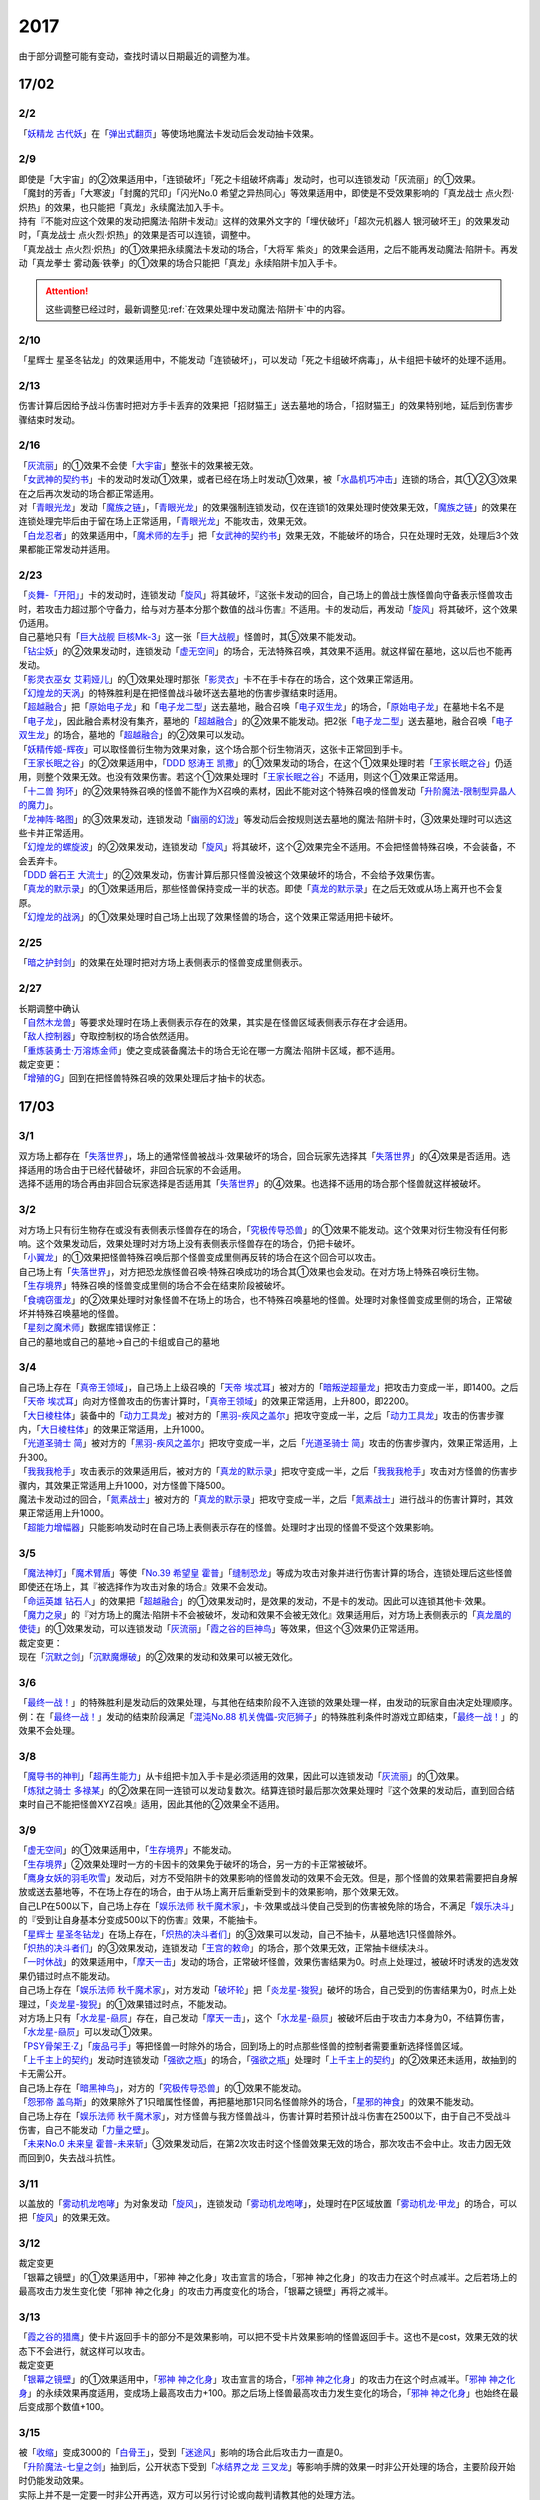 ====
2017
====

.. role:: strike
    :class: strike

由于部分调整可能有变动，查找时请以日期最近的调整为准。

17/02
=====

2/2
----------

| 「`妖精龙 古代妖`_」在「`弹出式翻页`_」等使场地魔法卡发动后会发动抽卡效果。

2/9
----------

| :strike:`即使是「大宇宙」的②效果适用中，「连锁破坏」「死之卡组破坏病毒」发动时，也可以连锁发动「灰流丽」的①效果。`
| :strike:`「魔封的芳香」「大寒波」「封魔的咒印」「闪光No.0 希望之异热同心」等效果适用中，即使是不受效果影响的「真龙战士 点火烈·炽热」的效果，也只能把「真龙」永续魔法加入手卡。`
| :strike:`持有『不能对应这个效果的发动把魔法·陷阱卡发动』这样的效果外文字的「埋伏破坏」「超次元机器人 银河破坏王」的效果发动时，「真龙战士 点火烈·炽热」的效果是否可以连锁，调整中。`
| :strike:`「真龙战士 点火烈·炽热」的①效果把永续魔法卡发动的场合，「大将军 紫炎」的效果会适用，之后不能再发动魔法·陷阱卡。再发动「真龙拳士 雾动轰·铁拳」的①效果的场合只能把「真龙」永续陷阱卡加入手卡。`

.. attention:: 这些调整已经过时，最新调整见\ :ref:`在效果处理中发动魔法·陷阱卡`\ 中的内容。

2/10
----------

| :strike:`「星辉士 星圣冬钻龙」的效果适用中，不能发动「连锁破坏」，可以发动「死之卡组破坏病毒」，从卡组把卡破坏的处理不适用。`

2/13
----------

| :strike:`伤害计算后因给予战斗伤害时把对方手卡丢弃的效果把「招财猫王」送去墓地的场合，「招财猫王」的效果特别地，延后到伤害步骤结束时发动。`

2/16
----------

| 「`灰流丽`_」的①效果不会使「`大宇宙`_」整张卡的效果被无效。
| 「`女武神的契约书`_」卡的发动时发动①效果，或者已经在场上时发动①效果，被「`水晶机巧冲击`_」连锁的场合，其①②③效果在之后再次发动的场合都正常适用。
| 对「`青眼光龙`_」发动「`魔族之链`_」，「`青眼光龙`_」的效果强制连锁发动，仅在连锁1的效果处理时使效果无效，「`魔族之链`_」的效果在连锁处理完毕后由于留在场上正常适用，「`青眼光龙`_」不能攻击，效果无效。
| 「`白龙忍者`_」的效果适用中，「`魔术师的左手`_」把「`女武神的契约书`_」效果无效，不能破坏的场合，只在处理时无效，处理后3个效果都能正常发动并适用。

2/23
----------

| 「`炎舞-「开阳」`_」卡的发动时，连锁发动「`旋风`_」将其破坏，『这张卡发动的回合，自己场上的兽战士族怪兽向守备表示怪兽攻击时，若攻击力超过那个守备力，给与对方基本分那个数值的战斗伤害』不适用。卡的发动后，再发动「`旋风`_」将其破坏，这个效果仍适用。
| 自己墓地只有「`巨大战舰 巨核Mk-3`_」这一张「`巨大战舰`_」怪兽时，其⑤效果不能发动。
| 「`钻尘妖`_」的②效果发动时，连锁发动「`虚无空间`_」的场合，无法特殊召唤，其效果不适用。就这样留在墓地，这以后也不能再发动。
| 「`影灵衣巫女 艾莉娅儿`_」的①效果处理时那张「`影灵衣`_」卡不在手卡存在的场合，这个效果正常适用。
| 「`幻煌龙的天涡`_」的特殊胜利是在把怪兽战斗破坏送去墓地的伤害步骤结束时适用。
| 「`超越融合`_」把「`原始电子龙`_」和「`电子龙二型`_」送去墓地，融合召唤「`电子双生龙`_」的场合，「`原始电子龙`_」在墓地卡名不是「`电子龙`_」，因此融合素材没有集齐，墓地的「`超越融合`_」的②效果不能发动。把2张「`电子龙二型`_」送去墓地，融合召唤「`电子双生龙`_」的场合，墓地的「`超越融合`_」的②效果可以发动。
| 「`妖精传姬-辉夜`_」可以取怪兽衍生物为效果对象，这个场合那个衍生物消灭，这张卡正常回到手卡。
| 「`王家长眠之谷`_」的②效果适用中，「`DDD 怒涛王 凯撒`_」的①效果发动的场合，在这个①效果处理时若「`王家长眠之谷`_」仍适用，则整个效果无效。也没有效果伤害。若这个①效果处理时「`王家长眠之谷`_」不适用，则这个①效果正常适用。
| 「`十二兽 狗环`_」的②效果特殊召唤的怪兽不能作为X召唤的素材，因此不能对这个特殊召唤的怪兽发动「`升阶魔法-限制型异晶人的魔力`_」。
| 「`龙神阵·略图`_」的③效果发动，连锁发动「`幽丽的幻泷`_」等发动后会按规则送去墓地的魔法·陷阱卡时，③效果处理时可以选这些卡并正常适用。
| 「`幻煌龙的螺旋波`_」的②效果发动，连锁发动「`旋风`_」将其破坏，这个②效果完全不适用。不会把怪兽特殊召唤，不会装备，不会丢弃卡。
| 「`DDD 磐石王 大流士`_」的②效果发动，伤害计算后那只怪兽没被这个效果破坏的场合，不会给予效果伤害。
| 「`真龙的默示录`_」的①效果适用后，那些怪兽保持变成一半的状态。即使「`真龙的默示录`_」在之后无效或从场上离开也不会复原。
| 「`幻煌龙的战涡`_」的①效果处理时自己场上出现了效果怪兽的场合，这个效果正常适用把卡破坏。

2/25
----------

| 「`暗之护封剑`_」的效果在处理时把对方场上表侧表示的怪兽变成里侧表示。

2/27
----------

| 长期调整中确认
| 「`自然木龙兽`_」等要求处理时在场上表侧表示存在的效果，其实是在怪兽区域表侧表示存在才会适用。
| 「`敌人控制器`_」夺取控制权的场合依然适用。
| 「`重炼装勇士·万溶炼金师`_」使之变成装备魔法卡的场合无论在哪一方魔法·陷阱卡区域，都不适用。

| 裁定变更：
| 「`增殖的G`_」回到在把怪兽特殊召唤的效果处理后才抽卡的状态。

17/03
=====

3/1
----------

| 双方场上都存在「`失落世界`_」，场上的通常怪兽被战斗·效果破坏的场合，回合玩家先选择其「`失落世界`_」的④效果是否适用。选择适用的场合由于已经代替破坏，非回合玩家的不会适用。
| 选择不适用的场合再由非回合玩家选择是否适用其「`失落世界`_」的④效果。也选择不适用的场合那个怪兽就这样被破坏。

3/2
----------

| 对方场上只有衍生物存在或没有表侧表示怪兽存在的场合，「`究极传导恐兽`_」的①效果不能发动。这个效果对衍生物没有任何影响。这个效果发动后，效果处理时对方场上没有表侧表示怪兽存在的场合，仍把卡破坏。
| 「`小翼龙`_」的①效果把怪兽特殊召唤后那个怪兽变成里侧再反转的场合在这个回合可以攻击。
| 自己场上有「`失落世界`_」，对方把恐龙族怪兽召唤·特殊召唤成功的场合其①效果也会发动。在对方场上特殊召唤衍生物。
| 「`生存境界`_」特殊召唤的怪兽变成里侧的场合不会在结束阶段被破坏。
| 「`食魂窃蛋龙`_」的②效果处理时对象怪兽不在场上的场合，也不特殊召唤墓地的怪兽。处理时对象怪兽变成里侧的场合，正常破坏并特殊召唤墓地的怪兽。
| 「`星刻之魔术师`_」数据库错误修正：
| 自己的墓地或自己的墓地→自己的卡组或自己的墓地

3/4
----------

| 自己场上存在「`真帝王领域`_」，自己场上上级召唤的「`天帝 埃忒耳`_」被对方的「`暗叛逆超量龙`_」把攻击力变成一半，即1400。之后「`天帝 埃忒耳`_」向对方怪兽攻击的伤害计算时，「`真帝王领域`_」的效果正常适用，上升800，即2200。
| 「`大日棱柱体`_」装备中的「`动力工具龙`_」被对方的「`黑羽-疾风之盖尔`_」把攻守变成一半，之后「`动力工具龙`_」攻击的伤害步骤内，「`大日棱柱体`_」的效果正常适用，上升1000。
| 「`光道圣骑士 简`_」被对方的「`黑羽-疾风之盖尔`_」把攻守变成一半，之后「`光道圣骑士 简`_」攻击的伤害步骤内，效果正常适用，上升300。
| 「`我我我枪手`_」攻击表示的效果适用后，被对方的「`真龙的默示录`_」把攻守变成一半，之后「`我我我枪手`_」攻击对方怪兽的伤害步骤内，其效果正常适用上升1000，对方怪兽下降500。
| 魔法卡发动过的回合，「`氮素战士`_」被对方的「`真龙的默示录`_」把攻守变成一半，之后「`氮素战士`_」进行战斗的伤害计算时，其效果正常适用上升1000。
| 「`超能力增幅器`_」只能影响发动时在自己场上表侧表示存在的怪兽。处理时才出现的怪兽不受这个效果影响。

3/5
----------

| 「`魔法神灯`_」「`魔术臂盾`_」等使「`No.39 希望皇 霍普`_」「`缝制恐龙`_」等成为攻击对象并进行伤害计算的场合，连锁处理后这些怪兽即使还在场上，其『被选择作为攻击对象的场合』效果不会发动。
| 「`命运英雄 钻石人`_」的效果把「`超越融合`_」的①效果发动时，是效果的发动，不是卡的发动。因此可以连锁其他卡·效果。
| 「`魔力之泉`_」的『对方场上的魔法·陷阱卡不会被破坏，发动和效果不会被无效化』效果适用后，对方场上表侧表示的「`真龙凰的使徒`_」的①效果发动，可以连锁发动「`灰流丽`_」「`霞之谷的巨神鸟`_」等效果，但这个③效果仍正常适用。
| 裁定变更：
| 现在「`沉默之剑`_」「`沉默魔爆破`_」的②效果的发动和效果可以被无效化。

3/6
----------

| 「`最终一战！`_」的特殊胜利是发动后的效果处理，与其他在结束阶段不入连锁的效果处理一样，由发动的玩家自由决定处理顺序。
| 例：在「`最终一战！`_」发动的结束阶段满足「`混沌No.88 机关傀儡-灾厄狮子`_」的特殊胜利条件时游戏立即结束，「`最终一战！`_」的效果不会处理。

3/8
----------

| 「`魔导书的神判`_」「`超再生能力`_」从卡组把卡加入手卡是必须适用的效果，因此可以连锁发动「`灰流丽`_」的①效果。
| 「`炼狱之骑士 多禄某`_」的②效果在同一连锁可以发动复数次。结算连锁时最后那次效果处理时『这个效果的发动后，直到回合结束时自己不能把怪兽XYZ召唤』适用，因此其他的②效果全不适用。

3/9
----------

| 「`虚无空间`_」的①效果适用中，「`生存境界`_」不能发动。
| 「`生存境界`_」②效果处理时一方的卡因卡的效果免于破坏的场合，另一方的卡正常被破坏。
| 「`鹰身女妖的羽毛吹雪`_」发动后，对方不受陷阱卡的效果影响的怪兽发动的效果不会无效。但是，那个怪兽的效果若需要把自身解放或送去墓地等，不在场上存在的场合，由于从场上离开后重新受到卡的效果影响，那个效果无效。
| 自己LP在500以下，自己场上存在「`娱乐法师 秋千魔术家`_」，卡·效果或战斗使自己受到的伤害被免除的场合，不满足「`娱乐决斗`_」的『受到让自身基本分变成500以下的伤害』效果，不能抽卡。
| 「`星辉士 星圣冬钻龙`_」在场上存在，「`炽热的决斗者们`_」的③效果可以发动，自己不抽卡，从墓地选1只怪兽除外。
| 「`炽热的决斗者们`_」的③效果发动，连锁发动「`王宫的敕命`_」的场合，那个效果无效，正常抽卡继续决斗。
| 「`一时休战`_」的效果适用中，「`摩天一击`_」发动的场合，正常破坏怪兽，效果伤害结果为0。时点上处理过，被破坏时诱发的选发效果仍错过时点不能发动。
| 自己场上存在「`娱乐法师 秋千魔术家`_」，对方发动「`破坏轮`_」把「`炎龙星-狻猊`_」破坏的场合，自己受到的伤害结果为0，时点上处理过，「`炎龙星-狻猊`_」的①效果错过时点，不能发动。
| 对方场上只有「`水龙星-赑屃`_」存在，自己发动「`摩天一击`_」，这个「`水龙星-赑屃`_」被破坏后由于攻击力本身为0，不结算伤害，「`水龙星-赑屃`_」可以发动①效果。
| 「`PSY骨架王·Ζ`_」「`废品弓手`_」等把怪兽一时除外的场合，回到场上的时点那些怪兽的控制者需要重新选择怪兽区域。
| 「`上千主上的契约`_」发动时连锁发动「`强欲之瓶`_」的场合，「`强欲之瓶`_」处理时「`上千主上的契约`_」的②效果还未适用，故抽到的卡无需公开。
| 自己场上存在「`暗黑神鸟`_」，对方的「`究极传导恐兽`_」的①效果不能发动。
| 「`怨邪帝 盖乌斯`_」的效果除外了1只暗属性怪兽，再把墓地那1只同名怪兽除外的场合，「`星邪的神食`_」的效果不能发动。
| 自己场上存在「`娱乐法师 秋千魔术家`_」，对方怪兽与我方怪兽战斗，伤害计算时若预计战斗伤害在2500以下，由于自己不受战斗伤害，自己不能发动「`力量之壁`_」。
| 「`未来No.0 未来皇 霍普-未来斩`_」③效果发动后，在第2次攻击时这个怪兽效果无效的场合，那次攻击不会中止。攻击力因无效而回到0，失去战斗抗性。

3/11
----------

| 以盖放的「`雾动机龙咆哮`_」为对象发动「`旋风`_」，连锁发动「`雾动机龙咆哮`_」，处理时在P区域放置「`雾动机龙·甲龙`_」的场合，可以把「`旋风`_」的效果无效。

3/12
----------

| 裁定变更
| :strike:`「银幕之镜壁」的①效果适用中，「邪神 神之化身」攻击宣言的场合，「邪神 神之化身」的攻击力在这个时点减半。之后若场上的最高攻击力发生变化使「邪神 神之化身」的攻击力再度变化的场合，「银幕之镜壁」再将之减半。`

3/13
----------

| 「`霞之谷的猎鹰`_」使卡片返回手卡的部分不是效果影响，可以把不受卡片效果影响的怪兽返回手卡。这也不是cost，效果无效的状态下不会进行，就这样可以攻击。
| 裁定变更
| 「`银幕之镜壁`_」的①效果适用中，「`邪神 神之化身`_」攻击宣言的场合，「`邪神 神之化身`_」的攻击力在这个时点减半。「`邪神 神之化身`_」的永续效果再度适用，变成场上最高攻击力+100。那之后场上怪兽最高攻击力发生变化的场合，「`邪神 神之化身`_」也始终在最后变成那个数值+100。

3/15
----------

| 被「`收缩`_」变成3000的「`白骨王`_」，受到「`迷途风`_」影响的场合此后攻击力一直是0。
| 「`升阶魔法-七皇之剑`_」抽到后，公开状态下受到「`冰结界之龙 三叉龙`_」等影响手牌的效果一时非公开处理的场合，主要阶段开始时仍能发动效果。
| 实际上并不是一定要一时非公开再选，双方可以另行讨论或向裁判请教其他的处理方法。

3/16
----------

| 「`风魔女-冰铃`_」的①效果发动，连锁「`灰流丽`_」的①效果发动的场合，由于无效的是效果不是发动，这个回合不是5星以上的风属性怪兽不能从额外卡组特殊召唤。
| 「`究极恐兽`_」使自己其他怪兽不能攻击的效果是影响怪兽的效果。
| 「`小翼龙`_」的①效果特殊召唤的怪兽变成里侧再反转后可以攻击。
| :strike:`「灵魂交错」的效果处理时对象怪兽变成里侧的场合这个效果仍然适用。但是「电子化芭蕾练习裙」等要求特殊条件的怪兽不能把那个对方的里侧的怪兽解放，此时仍然正常解放自己的怪兽。`
| 「`灵魂交错`_」的效果适用后，那个怪兽再变成里侧的场合这个效果不适用，自己不能解放那个对象怪兽。由于已经发动了，战斗阶段仍然不能进行。
| 「`昆虫女王`_」战斗破坏对方怪兽后在结束阶段前从场上离开的场合，结束阶段由于不在场上，不能发动效果。
| 「`花札卫-月花见-`_」的①效果被「`灰流丽`_」无效的场合，『这个效果发动的场合』是怪兽效果，由于被无效，下个回合抽卡阶段不跳过。
| 「`花札卫-月花见-`_」的①效果即使特殊召唤的怪兽没有直接攻击，下个回合也跳过抽卡阶段。
| 「`疾行机人 OMK口香糖`_」发动①效果特殊召唤的战斗阶段内，被「`银河眼光子龙`_」等一时除外再回到场上的场合，情报不丢失，②效果仍可以发动。\ `17/3/16 <https://www.db.yugioh-card.com/yugiohdb/faq_search.action?ope=5&fid=8988&keyword=&tag=-1&request_locale=ja>`__
| 「`娱乐伙伴 逗乐家`_」的P效果只回复1000分，与对方场上有几只满足条件的怪兽无关。
| 「`未来融合`_」的卡的发动和①效果发动时「`暴走魔法阵`_」的②效果不适用。只在②效果发动时适用「`暴走魔法阵`_」的②效果。
| 发动「`执念之剑`_」「`缚神冢`_」连锁「`魔法捕获`_」的场合，之后「`执念之剑`_」「`缚神冢`_」送去墓地时，立刻返回手卡，那些送去墓地时发动的效果由于成为非公开情报，不会发动。
| 「`替罪羊`_」发动的回合对方特殊召唤「`骏足之河马 马力巨犀`_」，其②效果强制发动的场合自己仍不能选怪兽特殊召唤。
| 自己场上存在的「`龙落亲`_」「`龙子`_」被「`激流葬`_」破坏后自己可以发动「`激流苏生`_」，「`龙落亲`_」只能通过幻龙族怪兽的效果特殊召唤，因此只会特殊召唤「`龙子`_」，造成500伤害。
| 复数张「`女武神的契约书`_」在准备阶段都要发动③效果的场合，可以组成连锁发动。这个③效果也可以在连锁2发动。

3/17
----------

| 「`御前试合`_」「`群雄割据`_」「`异种斗争`_」都可以使不受陷阱卡的效果影响的怪兽送去墓地。
| 「`魔力之枷`_」的效果不是cost，也不是那些行为的效果处理或手续·条件。
| 「`融合咒印生物-暗`_」的效果解放「`沼地魔神王`_」的场合，「`沼地魔神王`_」可以适用代替成为融合素材的效果，代替「`召唤师 阿莱斯特`_」把「`召唤兽 卡利古拉`_」特殊召唤。看清「`融合咒印生物-暗`_」的效果，这次特殊召唤不是融合召唤。

本周更新了\ :ref:`大师规则（2017）变更点`\ 

3/25
----------

| 「`暴走魔法阵`_」的②效果能使反击陷阱「`魔玩具行进`_」的发动不会被无效。
| 受到「`黑羽-疾风之盖尔`_」效果影响的「`清净恶龙`_」向对方怪兽攻击的伤害计算时，攻击力正常变成攻击对象怪兽攻击力的两倍。
| 「`光道猎犬·雷光`_」文本变动带来的裁定变更
| ①效果不取对象，把卡破坏和从卡组把卡送去墓地的处理同时进行。

3/26
----------

| 「`鬼计女夜魔`_」的效果破坏了EX区域的怪兽的场合，那个EX区域变得不能使用。另一个EX区域没有怪兽存在的场合，自己和对方都可以使用。

3/29
----------

| 「`光道猎犬·雷光`_」的①效果没能破坏卡的场合，也从卡组把3张卡送去墓地。
| 「`禁止令`_」宣言「`青眼亚白龙`_」的场合，场上的「`青眼亚白龙`_」送去墓地后，由于卡名是「`青眼白龙`_」，结果可以正常被卡的效果特殊召唤。特殊召唤到场上后由于卡名是「`青眼白龙`_」也能正常使用。
| 「`禁止令`_」宣言「`黄泉青蛙`_」「`炎王神兽 大鹏不死鸟`_」等的场合，场上的那些怪兽送去墓地后不能使用，不能再发动自身效果。

3/30
----------

| 本周数据库更新的FAQ关于新大师规则的部分在\ :ref:`大师规则（2017）变更点`\ 查阅，这里不再列出。
| 对方「`火之迦具土`_」的效果适用，下个抽卡阶段开始时自己手卡不是0张的场合，「`电子化恶魔`_」的效果不能发动。然后自己因「`火之迦具土`_」的效果丢弃所有手卡。

17/04
=====

4/1
----------

| 「`骏足之河马 马力巨犀`_」文本变更带来的新裁定
| ②效果必定发动，不取对象。

4/3
----------

| :strike:`「荒野的大龙卷」不能破坏P区域的P卡。`
| 在连接召唤之际连接怪兽从场上离开导致所连接区不存在的场合如何处理，\ :ref:`调整中`\ 。

4/5
----------

| 「`荒野的大龙卷`_」可以破坏P区域的P卡。
| 「`DDD 克龙王 贝奥武夫`_」的②效果会破坏P区域的P卡。
| :strike:`「埋伏破坏」「超次元机器人 银河破坏王」的效果发动时，是否可以连锁发动「真龙战士 点火烈 炽热」的①效果或「娱乐伙伴 天空魔术家」的②效果，2/9至今仍调整中。`
| 因其他卡的效果不受影响的怪兽，即使战斗破坏确定，伤害计算后仍然不受效果影响，不会因「`异次元女战士`_」等效果除外。

4/6
----------

| 本周数据库更新的FAQ关于新大师规则的部分在\ :ref:`大师规则（2017）变更点`\ 查阅，这里不再列出。
| 「`龙星`_」怪兽作S素材的S怪兽被战斗破坏确定的伤害计算后，「`龙星`_」怪兽的效果仍然适用。
| 「`真龙剑皇 卓辉星·拼图`_」的①效果虽然是无种类效果，战斗破坏确定的伤害计算后仍会不适用。
| 「`超电导战机 皇神磁炮王`_」「`魔术师的导门阵`_」等把多个怪兽特殊召唤的效果，处理时可用的怪兽区域不足的场合完全不适用，不会特殊召唤怪兽。
| 裁定变更：
| 「`大天使 克里斯提亚`_」在效果无效的状态下从场上离开时也回到卡组最上方。
| 「`甲虫装机的宝珠`_」的效果，连锁卡的发动的场合，是无效卡的发动时的效果处理。因此，「`魔族之链`_」等在卡的发动时没有效果处理的永续陷阱的效果不会无效。

4/7
----------

| 「`言语道断侍`_」「`机动城的齿轮巨人`_」的效果发动后未适用的场合，由于这张卡的效果没有发动次数限制，可以再次发动。
| 「`言语道断侍`_」「`机动城的齿轮巨人`_」的效果适用的回合，不能再发动「`言语道断侍`_」「`机动城的齿轮巨人`_」的效果。
| 「`幻创之混种恐龙`_」的①效果适用的主要阶段，不能再发动其他「`幻创之混种恐龙`_」的效果。而本身这个效果是2速，「`幻创之混种恐龙`_」的①效果发动时由于还未适用，可以连锁发动第2张「`幻创之混种恐龙`_」的①效果。
| 「`和睦的使者`_」的效果适用的回合，不能再发动其他「`和睦的使者`_」。
| X召唤的「`抒情歌鸲-吟诵椋鸟`_」装备了「`克己挑战`_」后与攻击力更高的怪兽战斗的场合自己受的战斗伤害是正常数值，对方受到2倍战斗伤害。
| 「`混沌壶`_」的效果把「`纳迦`_」加入卡组后再里侧守备表示特殊召唤了「`纳迦`_」的场合，其效果也会发动。此时「`魔轰神兽 尤尼科`_」的效果会把这个效果无效，不会破坏。

4/9
----------

| :strike:`「幻创之混种恐龙」的①效果适用的主要阶段，「食魂窃蛋龙」以「小翼龙」为对象发动②效果，处理时再选这个「小翼龙」特殊召唤。连锁处理后场上的这个「小翼龙」发动①效果，被「神之通告」连锁的场合，由于当作从墓地发动的效果，这次发动无效。而由于场所移动，不视为同一张卡，不会破坏。`

.. figure:: ../.static/c06/2017_1.jpg
   :alt: image.jpg

| :strike:`对方发动「强制转移」并连锁发动「活死人的呼声」把「闪珖龙 星尘」特殊召唤。我方的「月华龙 黑蔷薇」控制权与之交换。处理完毕时由我方发动「月华龙 黑蔷薇」的效果，被「神之通告」连锁的场合，对方场上的「月华龙 黑蔷薇」会被破坏。`
| 自己怪兽直接攻击，伤害步骤内自己的效果发动，对方连锁发动手卡的「`PSY`_」怪兽的效果特殊召唤怪兽到对方场上的场合，只要自己怪兽正常在场上，那次直接攻击不会中止，不会卷回，正常继续进行伤害计算。

4/13
----------

| 「`妖仙大旋风`_」的①效果让怪兽加入额外卡组的场合，由于没有回到手卡，结束阶段不会被自身②效果破坏。
| **注**
  目前回到手卡的效果结果使怪兽回到额外卡组的场合都会让之后效果不适用。
| 「`超来来`_」在自己主怪兽区域有1个以上空位时才能发动。发动后处理时空位不足的场合自选特殊召唤的怪兽，把没能特殊召唤的怪兽里侧除外并失去基本分。
| 「`技能抽取`_」的①效果适用中，怪兽区域的「`宝玉兽`_」怪兽效果无效，被破坏的场合正常送去墓地。
| 裁定变更：
| 「`黑色花园`_」的效果处理时召唤·特殊召唤的怪兽不在场上存在的场合不会减半攻击力，也不会特殊召唤衍生物。
| 「`新空间侠·黑暗豹`_」的效果不能以怪兽衍生物为对象发动。

4/15
----------

| 「`黑色花园`_」的效果处理时召唤·特殊召唤的怪兽变成里侧守备表示或不受魔法卡的效果影响的场合不会减半攻击力，但是会特殊召唤衍生物。
| wiki在4/8和4/15的更新中显示当反转怪兽在一组连锁后成为非公开情报时也可以发动反转发动的效果。但在下多次在线提问以及邮件提问的答复都是不能发动。即维持原先裁定。

4/17
----------

| 「`淘气仙星的灯光舞台`_」的②效果对象无法发动的场合必须送去墓地。例如是通常魔法卡，或「`魔封的芳香`_」适用后盖放的速攻魔法卡等的场合在结束阶段对方必须选送去墓地。
| 「`XX-剑士 加特姆士`_」的效果发动时，可以连锁发动「`暗黑界的洗脑`_」的效果。

4/20
----------

| 「`死灵之魔导书`_」不能除外墓地的连接怪兽来发动效果，但可以特殊召唤墓地的连接怪兽，这个场合之后上升等级的效果不适用。
| 「`冰火之魔导书`_」的效果处理时可以把连锁上自身以外自己的手卡·场上确定要送去墓地的「`魔導書`_」卡送去墓地并正常抽卡。
| 「`DDD 怒涛大王 决策凯撒`_」的①效果只把怪兽效果的发动无效，没能破坏的场合后续处理不进行。
| 对不受其他卡的效果影响的怪兽的效果的发动连锁发动「`无偿交换`_」，这次效果的发动不会无效，这个怪兽不会破坏，但结果对方会抽卡。

4/21
----------

| :strike:`「魔力之泉」的效果适用中，「魔宫的贿赂」发动的场合不会无效卡的发动，结果对方不能抽卡。`
| 1次P召唤了合计6只怪兽的场合，不满足「`娱乐决斗`_」的抽卡条件。

4/29
----------

| 「`魔族之链`_」「`拷问车轮`_」、装备魔法卡等对以下怪兽发动的场合
| 「`幻影筮龟`_」
| 「`电子凤凰`_」
| 由于它们只不入连锁的使取对象的效果无效，不能破坏，结果「`魔族之链`_」等只在这个连锁处理时无效，连锁处理后留在场上正常适用效果。

| 「`魔族之链`_」「`拷问车轮`_」、装备魔法卡等对以下可以不入连锁的使取对象的效果无效并破坏的怪兽发动的场合，连锁处理时这些怪兽的效果适用，对应的魔法·陷阱卡的效果无效并破坏。
| 「`黑曜岩龙`_」
| 「`秘仪之力-愚者`_」
| 「`暴君龙`_」
| 「`龙战士`_」
| 「`无败将军 弗里德`_」
| 「`静寂之杖-波纹`_」装备的怪兽

| 「`真龙皇`_」怪兽特殊召唤成功并适用了破坏2只要求属性的效果的场合，由于同时处理，可以在处理完发动「`炼狱的落穴`_」。这个场合结果既没有无效①效果，也不会使之后发动的②效果无效。

17/05
=====

5/4
----------

| 发动「`魔术礼帽`_」，连锁「`弯月罩`_」变成结束阶段的场合如何处理，\ :ref:`调整中`\ 。

5/6
----------

| 「`水卜之魔导书`_」适用后，战斗破坏怪兽时发动的效果不视为从任何区域发动，因此即使这个时点其在卡组，或被里侧除外也能发动。此外，这个时点在墓地的场合，不能连锁发动「`青眼精灵龙`_」的②效果，「`狱火机·拿玛`_」的②效果连锁发动的场合不会除外。
| **注** 同「`太阳龙 因蒂`_」「`月影龙 基利亚`_」
| 「`终焉的倒计时`_」日文原文效果不需要卡的发动，「`命运英雄 钻石人`_」的效果可以正常发动墓地的它的效果并适用。

5/11
----------

| 「邪神 恐惧之源」或「银幕之镜壁」存在，对已经是1500的「青眼白龙」发动「疾风之盖尔」等\ **变成·交换**\ 效果，结果是1500/2/2=375。
| 而对1500的「`青眼白龙`_」发动突进，或者「`魔导战士 破坏者`_」自身效果等，上升·下降攻击力，是在之前基础上上升下降，再/2。也就是3000+700=3700/2=1850，或1600+300=1900/2=950。
| 自己「幻创之混种恐龙」的①效果适用的主要阶段，对方发动「帝王的烈旋」的场合，由于是在卡的发动时\ **适用**\ 的效果，对方仍可以解放自己的恐龙族怪兽。
| 「`禁止令`_」宣言的怪兽，不能被「`阳炎柱`_」「`十二兽的方合`_」等效果从手卡·卡组变成X素材。不过，已经在场上存在的场合，「`阳炎柱`_」等效果可以把它变成X素材。
| 「`拓扑逻辑轰炸龙`_」和其他怪兽同时特殊召唤成功时，其①效果不能发动。此外，在可以发动的时点已经不在场上表侧表示存在的场合，其①效果不能发动。伤害计算后，自身和对方怪兽之中有1只不在场上表侧表示存在的场合，其②效果不能发动。
| 「`淘气仙星·曼珠诗华`_」的①效果发动后，处理时因「`扰乱三人组`_」等没有可用区域的场合，从手卡送去墓地，后续效果不适用，对象怪兽不会回到手卡。
| 「`兰卡之虫惑魔`_」的③效果发动，连锁把作为对象的盖放的魔法·陷阱卡发动的场合，若那张卡是通常陷阱卡等，在发动后会送去墓地，这个场合不会回到手卡而正常在连锁处理后送墓，后续效果不适用，不能把卡盖放。

5/13
----------

| 「`幻创之混种恐龙`_」的效果适用的主要阶段，「`我我我枪手`_」发动攻击表示的效果的场合，那个战斗阶段与之战斗的恐龙族怪兽仍然会下降攻击力。
| 「`隐藏的机壳杀手 物质主义`_」与发动了攻击表示效果的「`我我我枪手`_」战斗的场合，会下降攻击力。

5/17
----------

| 「`代理龙`_」的效果选出怪兽来代替破坏时，不会再适用「`炼狱的死徒`_」等可选的代替破坏效果。
| 「`守护神的宝札`_」的效果适用中，通常抽卡2张，发动「`剑之指挥`_」的场合，只要有1张是魔法·陷阱卡就可以适用。适用丢弃效果的场合2张全部丢弃。

5/18
----------

| 守备表示的怪兽发动效果，连锁特殊召唤「`No.41 泥睡魔兽 睡梦貘`_」的场合，这个发动的效果处理时无效化。
| 里侧除外的效果不能取衍生物为对象。「`吞食百万的暴食兽`_」的③效果不能发动。
| 「`魔界剧团-大明星`_」的效果盖放「`魔界台本「魔界的宴咜女」`_」并发动后，结束阶段也送去墓地。
| 「`魔术师的导门阵`_」在连锁1发动特殊召唤了2只怪兽的场合，由于是2次分别特殊召唤1只怪兽，「`破解龙`_」的②效果不会错过时点，可以发动，只有最后特殊召唤的那1只怪兽适用效果。在连锁2以上发动的场合，其错过时点不能发动。
| 「`连击的帝王`_」的效果上级召唤「`幻影英雄 突袭魔女`_」的场合，可以解放连锁中已经发动还在场上表侧表示的陷阱卡来上级召唤。
| 「`DDD 超死伟王 白地狱终末神`_」的②怪兽效果在对方场上没有P怪兽表侧表示存在时不能发动。处理时对方场上没有P怪兽表侧表示存在的场合不适用。
| 「`霸王紫龙 异色眼猛毒龙`_」得到卡名·效果，上升攻击力后，效果无效的场合攻击力复原，卡名·效果仍旧得到的状态。
| 「`骏足之迅猛龙`_」的效果对方选怪兽特殊召唤的场合，「`慢活族`_」的效果会对对方玩家适用。对方选不特殊召唤的场合则不适用。

5/19
----------

| 「`灵魂龙`_」的效果在1个连锁上可以发动任意次。

5/21
----------

| 快速决斗规则中，没有主要阶段2。也是可以发动「`端末世界`_」的。
| 「`召唤连锁`_」适用后，不能发动「`二重召唤`_」。

5/25
----------

| 里侧守备表示的「`黑羽-残夜之波刃剑鸟`_」被「`蓄积硫酸的落穴`_」翻开的场合，其②永续效果在效果处理中不适用，结果被破坏。
| 对方没有手卡时不能发动「`淘气仙星的康乃馨转生术`_」.
| 1组连锁上有多次特殊召唤的场合，连锁处理后「`拓扑逻辑轰炸龙`_」的效果只会发动1次。
| 「`淘气仙星`_」怪兽召唤·特殊召唤成功时，「`淘气仙星·霍莉安琪儿`_」的①效果适用给予200伤害，再「`淘气仙星的灯光舞台`_」的③效果适用给予200伤害，对应特殊召唤「`DDD 反骨王 列奥尼达`_」的场合，只回复「`淘气仙星的灯光舞台`_」的③效果给予的伤害，也就是200点。
| 「`淘气仙星·曼珠诗华`_」存在2张，对方抽卡受到400伤害后特殊召唤的「`冥府之使者 格斯`_」也是一样，只给予200伤害。
| 确定战斗破坏的怪兽在伤害计算后发动效果，连锁发动「`龙星的九支`_」的场合只把发动无效，不会回到卡组，不会破坏卡片。
| 「`真龙皇 法·王·兽`_」的效果适用中，自己手卡「`真龙`_」怪兽效果处理时选对方场上不受怪兽效果影响的怪兽的场合，只破坏另1张怪兽，不能特殊召唤。

5/28
----------

| 「`黑色花园`_」特殊召唤的衍生物的原本持有者是把怪兽召唤·特殊召唤的玩家。与此卡控制者无关，特殊召唤的位置由召唤·特殊召唤的玩家决定。
| :strike:`「洗脑解除」的效果适用中，「死者苏生」把对方的怪兽特殊召唤的场合，在特殊召唤成功的时点先不入连锁的回到对方场上，特殊召唤成功时发动的效果由原本持有者也就是对方来发动。`

17/06
=====

6/1
----------

| 「`拓扑逻辑轰炸龙`_」在场上存在，「`灵魂补充`_」特殊召唤1只连接怪兽1只任意怪兽，这个怪兽放置在那个连接怪兽的所连接区的场合「`拓扑逻辑轰炸龙`_」的①效果会发动。

6/2
----------

| 不是正规出场的「`杰拉的天使`_」被除外后下个回合也会发动②效果，结果不会特殊召唤。

6/4
----------

| 「`巨机人都市`_」的效果适用中，「`超级交通机人-隐形合体`_」的攻击力在伤害计算时是3000。

6/5
----------

| 「`解放朱顶红`_」的效果适用后，「`真龙剑皇 卓辉星·拼图`_」可以只解放1只怪兽·永续魔法·永续陷阱卡来上级召唤，只获得1种抗性。
| 「`潜海奇袭`_」②效果的cost可以除外怪兽衍生物，衍生物离场即消灭，结束阶段不会回到场上。

6/8
----------

| 复制「`宇宙耀变龙`_」的效果的怪兽，作为发动效果的cost把自身除外后，不会回场。

6/10
----------

| 「`邪遗式人鱼风灵`_」战斗破坏「`流电双角兽`_」、效果无效的「`未来No.0 未来皇 霍普`_」的场合，这些怪兽在伤害步骤结束时回到额外卡组了，不能发动效果。

6/11
----------

| 没有X素材的「`No.53 伪骸神 心地心`_」因「`破坏龙 甘多拉`_」等效果破坏并除外的场合，由于不在墓地，其效果不能发动。

6/12
----------

| 效果处理中进行伤害计算，发生战斗破坏，作为破坏的代替进行其他行为的场合，在伤害计算时就处理这些行为，然后处理剩余连锁，在连锁处理完毕时进入伤害计算后和伤害步骤结束时。
| 「`阿努比斯的裁决`_」这样，即使效果处理中不同时的破坏了2张卡的场合，处理后「`鬼计心碎`_」「`苏生拼组`_」不能发动。

6/15
----------

| 「魔族之链」、装备魔法卡等魔法·陷阱卡的发动时，连锁发动以下把取对象的\ **效果无效**\ 的效果
| 「`甲虫装机的宝珠`_」
| 「`水晶机巧冲击`_」的②效果
| 「`坏星坏兽 席兹奇埃鲁`_」的④效果
| 「`武神器-边津`_」
| 「`破坏剑一闪`_」的②效果
| 「`青眼光龙`_」的②效果
| 「`天位骑士`_」
| 「`超古深海王 空棘鱼`_」
| 「`科技属-刃枪手`_」
| 「`龙之宝珠`_」
| 「`魔族之链`_」、装备魔法卡等只在效果处理时无效，连锁处理后由于还在场上正常恢复适用。以上部分效果还可以破坏卡，被破坏的场合由于不在场上而不适用。

6/16
----------

| 自己场上存在「`失落世界`_」，对方把恐龙族怪兽特殊召唤的场合，衍生物也在对方场上特殊召唤。这个衍生物的具体位置由「`失落世界`_」的控制者也就是我方决定。
| 自己额外卡组只有连接怪兽的场合也可以发动「`三位一择`_」。
| 「`严格的老魔术师`_」的效果处理是双方确认互相里侧的卡。

6/19
----------

| 「`大宇宙`_」的②效果适用中，「`龙冰`_」要从手卡丢弃自身特召的场合，这个效果不能发动。
| 「`废铁稻草人`_」发动，连锁发动「`旋风`_」把它破坏，还是存在处理盖放的时点，连锁处理完毕时「`翻倍机会`_」等错过时点不能发动。
| 「`绕舌怪`_」的效果发动，连锁发动「`D.D.乌鸦`_」的效果把它除外，还是存在处理自身除外的时点，连锁处理完毕时「`强烈的打落`_」等错过时点不能发动。
| 「`哥布林德伯格`_」的效果发动，连锁发动「`强制脱出装置`_」让其回到手卡，还是存在处理变成守备表示的时点，连锁处理完毕时特殊召唤的「`元素英雄 天空侠`_」等效果错过时点不能发动。
| 因卡片效果变成兽族的怪兽作为融合素材把「`野兽眼灵摆龙`_」特殊召唤后，它的效果可以正常发动给予伤害。

6/22
----------

| 复制「`PSY骨架王·Ζ`_」的效果的怪兽，发动效果把自身除外后，不会回场。对方怪兽正常回到场上。
| 「`闪珖龙 星尘`_」等效果适用的P区域的卡用卡片效果特殊召唤后，效果不再适用。适用的怪兽变成装备魔法卡的场合，效果也不再适用。
| 抽卡阶段发动「`电脑网后门`_」，除外的怪兽在这个回合的准备阶段回到场上，可以直接攻击。

6/23
----------

| 互相战斗的怪兽只要有1方是衍生物，伤害计算时不能发动「`变则齿轮`_」。

6/24
----------

| 「`交通机人连接区`_」特殊召唤的怪兽的效果的发动可以被无效。
| 发动「`冰晶`_」连锁发动「`大宇宙`_」，破坏并除外的时点就是效果处理完毕，可以发动「`连锁旋风`_」。
| \ :strike:`「创造之魔导书」取「水卜之魔导书」为对象发动效果，同时取场上1张魔法师族怪兽为对象，「坏星坏兽 席兹奇埃鲁」的④效果能否发动，调整中。`\ 

6/26
----------

| 「`防火龙`_」的效果发动后，一时除外再度回到场上还能再次发动效果。
| :strike:`攻击过的怪兽因「忍法 影缝之术」的效果除外又在这个战斗阶段回到场上时，是否又能攻击，调整中。`
| :strike:`「No.66 霸键甲虫」适用的怪兽变成装备魔法，或适用的P区域的卡被特殊召唤的场合，是否还持续适用，调整中。`

6/28
----------

| 复制「`刻剑之魔术师`_」「`银河眼光子龙`_」的效果的怪兽，发动效果把自身除外后，会回场。复制目前已知的其他怪兽并发动效果把自身一时除外后不会回场。

6/29
----------

| 「`星杯剑士 奥拉姆`_」发动②效果，连锁发动「`强制脱出装置`_」等使其处理时不在场上存在的场合，不存在所连接区，这个效果不适用。
| 「`常暗的契约书`_」①效果适用中，「`灵摆融合`_」「`炼装勇士·万溶炼金师`_」等效果可以把作为魔法卡的怪兽当作融合素材。
| 「`DNA移植手术`_」宣言光属性的状态，「`堕天使 苏泊比亚`_」的效果特殊召唤「`幻奏的音姬 天才之莫扎特`_」的场合，这个「`幻奏的音姬 天才之莫扎特`_」可以发动效果。那之后，这个回合不能把原本属性是光属性以外的怪兽特殊召唤。
| 「`神鸟攻击`_」解放持有「`急袭猛禽`_」怪兽作为XYZ素材的「`急袭猛禽-武库猎鹰`_」发动，连锁发动「`D.D.乌鸦`_」的效果将其除外的场合，连锁处理完毕时其已经不在墓地存在，③效果不能发动。
| :strike:`「神圣光辉」的效果适用中，表侧守备表示召唤的「哥布林德伯格」的效果发动，还是存在处理变成守备表示的时点，连锁处理完毕时特殊召唤的「元素英雄 天空侠」等效果错过时点不能发动。`

17/07
=====

7/1
----------

| 「`虫洞`_」除外的怪兽回到场上的时点必须回到之前的位置。把EX区域的怪兽除外的场合那个怪兽不会回到场上，在那个时点送去墓地。

7/6
----------

| 「`魔术礼帽`_」的效果使魔法·陷阱卡在怪兽区域存在，并用其他卡的效果跳过战斗阶段结束时的场合，这些魔法·陷阱卡被破坏，不视为效果破坏。「`圣剑`_」装备魔法卡的效果可以发动。

7/7
----------

| 自己场上没有卡的场合发动「`颉颃胜负`_」，由于自身在处理时在场上，对方必须选自己场上的卡里侧除外到剩下1张。
| 对方场上有衍生物和其他卡，自己发动「`颉颃胜负`_」，衍生物不能里侧除外，对方必须选除外其他卡。对方场上只存在衍生物的场合自己不能发动「`颉颃胜负`_」。
| 以自身效果记述方式特殊召唤的「`消战者`_」「`宝龙星-神数负屃`_」等作解放，上级召唤「`旋风机 风神电子人`_」的场合先适用它们的自身效果被除外或回到卡组。解放陷阱怪兽的场合那张陷阱卡回到手卡。
| 「`幻变骚灵协议`_」的②效果在伤害步骤可以发动。此前，只要不是怪兽或反击陷阱，即使卡片效果记述『发动无效』也不能在伤害步骤发动。

7/10
----------

| 不受战斗伤害的状态下，「`卫生兵 肌肉大汉`_」仍然可以适用效果变成回复基本分。「`药物的副作用`_」的效果适用中变成给予基本分伤害的效果。

7/13
----------

| 「`卡通王国`_」卡的发动时③效果不适用，对方可以连锁以「`卡通`_」怪兽为对象发动效果。
| 对方场上没有场地魔法，自己发动「`虚拟世界`_」把自己场上的场地魔法送去墓地，发动新的场地魔法的时点，由于互相场上没有场地魔法存在，自己的「`罪`_」怪兽会被破坏。
| 「`颉颃胜负`_」是让对方把自己卡片除外，自己场上存在「`混沌猎人`_」的场合，自己不能发动「`颉颃胜负`_」。
| 对方场上存在「`混沌猎人`_」的场合自己可以发动「`颉颃胜负`_」。

7/15
----------

| 同「`武装海洋猎手`_」进行战斗而被无效化的怪兽，在场上发动效果，处理时不在场上存在的场合也无效。
| 在墓地发动效果，处理时不在墓地的场合也无效。
| 被战斗破坏又因「`大宇宙`_」而在伤害步骤结束时不送去墓地直接除外，之后发动效果的场合不会无效。

7/20
----------

| 基本上，发动后要送去墓地的魔法·陷阱卡，在连锁处理中卡的发动没有被无效的场合不能回到手卡·卡组。取对象的这种效果（如「`星圣·昴星团`_」）不能取它们为对象，cost以及不取对象的效果（如「`个人欺骗攻击`_」「`爆龙剑士 点火星·日珥`_」）在处理时不能选它们。
| 而「`光之护封剑`_」「`幻变骚灵伪装`_」「`机壳的冻结`_」等发动后会表侧表示留在场上的魔法·陷阱卡则可以回到手卡·卡组。此外，「`诱饵人偶`_」「`废铁稻草人`_」这样发动后不会送去墓地，也不会表侧表示留在场上的如何处理目前调整中。
| 双方怪兽都适用了「`猪突猛进`_」，进行战斗的场合，回合玩家先适用，非回合玩家的怪兽被破坏，由于不再表侧表示在场上存在，回合玩家的不破坏。

7/21
----------

| 自己场上只有1只装备了「`团结之力`_」的「`No.64 古狸 三太夫`_」发动效果，特殊召唤的时点决定衍生物的攻击力，2只怪兽上升1600，结果是2600。
| 同「`武装海洋猎手`_」进行战斗而被无效化的怪兽，在场上发动效果，处理时变成里侧守备表示的场合效果正常适用。

7/24
----------

| 「`命运英雄 钻石人`_」把以下宣言卡名的魔法卡送去墓地的下个回合，能否发动的结果如下：
| 「`深渊的指名者`_」「`异次元的指名者`_」「`暗之指名者`_」：可以发动
| 「`下降潮流`_」「`真实之名`_」：可以发动
| 「`天声的服从`_」：不能发动

7/27
----------

| 「`假威鸭`_」的效果适用中，不受怪兽效果影响的怪兽仍然不能直接攻击。
| 「`过火的埋葬`_」特殊召唤的怪兽不受魔法效果影响的场合那个怪兽的效果不会无效。
| 「`电子龙核`_」的效果可以把「`电子界信标`_」加入手卡。
| 连接端都不可用的场合「`装弹枪管龙`_」的③效果不能发动。

17/08
=====

8/2
----------

| 装备着「`A-突击核`_」等会强制代替破坏的怪兽可以被「`代理龙`_」的效果选。之后由「`A-突击核`_」等代替破坏，连接端的那只怪兽不破坏。

8/4
----------

| 即使不受效果影响的怪兽也不能把「`幻变骚灵伪装`_」装备的怪兽作为攻击对象。
| 「`天声的服从`_」效果被无效的回合也可以发动「`强欲而谦虚之壶`_」。
| 「`怪兽角子机`_」效果被无效的回合不能发动「`强欲而谦虚之壶`_」。
| 「`刚鬼 毁灭食人魔`_」的②效果发动，这个效果让对方把「`大天使 克里斯提亚`_」特殊召唤的场合，立即适用永续效果，『那之后』的效果不处理，不能把「`刚鬼`_」怪兽特殊召唤。

8/5
----------

| 自己场上存在「`小角龙`_」「`小翼龙`_」，自己发动「`真龙皇 利托斯阿齐姆·灾祸`_」的①效果，对方连锁发动「`群雄割据`_」的场合，只要「`真龙皇 利托斯阿齐姆·灾祸`_」的效果破坏「`小角龙`_」「`小翼龙`_」，就可以特殊召唤。
| 「`明亮融合`_」效果被无效的回合不能发动「`风魔女-冰铃`_」的①效果。

8/7
----------

| 「`仁王立`_」可以以「`地缚神`_」怪兽为对象发动效果，这个场合两张卡的效果都适用，对方怪兽不能攻击宣言。
| 即使自己场上存在「`磁力指轮`_」装备的怪兽，「`仁王立`_」仍然可以以其他怪兽为对象发动效果。这个场合对方只能攻击「`磁力指轮`_」装备的怪兽。
| 「`黑色花园`_」「`邪神 恐惧之源`_」都存在时，X召唤「`英豪冠军 断钢剑王`_」的场合，由于「`黑色花园`_」不改变守备力，「`英豪冠军 断钢剑王`_」的守备力只减半1次，是1000。（攻击力是250）

8/12
----------

| 场上存在「`海`_」，发动「`潜海奇袭`_」时不能立即发动②效果。

8/14
----------

| 「`魔弹`_」怪兽要发动共通效果必须保持整个连锁在场上表侧表示存在。中途可以不在同一纵列但发动时和处理完毕时必须在同一纵列才能发动。

8/17
----------

| 对「`魔弹恶魔 萨米尔`_」的②效果连锁发动「`魔弾`_」魔法·陷阱卡的场合，「`魔弹恶魔 萨米尔`_」的②效果处理时抽卡数量+1。
| 不受怪兽效果影响的怪兽成为「`光灵使 莱娜`_」等持续取对象的效果对象时，由于不受影响，也不会持续取对象。
| 不满足发动条件的场合，「`黑暗中的陷阱`_」等不能复制「`忍之六武`_」的效果。

8/18
----------

| :strike:`「叠光吞噬者」的效果可以把不受怪兽效果影响的X怪兽的X素材在自己场上不受怪兽效果影响的X怪兽的下面重叠作为X素材。`

8/19
----------

| 「`佯动作战`_」适用后，自己场上存在里侧和表侧的怪兽，对方怪兽向自己表侧表示的怪兽攻击宣言时，对这个表侧表示的怪兽发动「`月之书`_」的场合，由于成为里侧表示，发生战斗步骤的卷回，没有其他效果的场合，对方怪兽只能选其他表侧表示的怪兽为攻击对象或停止攻击。
| 对方场上只有里侧表示的怪兽，对方在自己准备阶段发动「`战斗狂`_」，自己在那之后发动「`佯动作战`_」的场合，这个战斗阶段自己不能攻击对方怪兽。

8/20
----------

| 「`叠光吞噬者`_」等效果不能使不受影响的X怪兽增加X素材。
| 重复确认：
| 「`隐藏的机壳杀手 物质主义`_」「`幻创之混种恐龙`_」的①效果适用中的恐龙族怪兽会正常受到「`真龙皇 法·王·兽`_」「`鬼计人偶`_」「`我我我枪手`_」攻击表示状态等效果的影响。不受「`灵魂交错`_」的效果影响。
| 「`奥西里斯之天空龙`_」在被特殊召唤的结束阶段发动效果，发动或效果被无效的场合，这个结束阶段不会再度发动，下个结束阶段正常发动。

8/27
----------

| 「`三刃戟海龙神`_」的效果可以把攻击力0的没有效果的怪兽作为对象。

8/30
----------

| 发动「`魔术礼帽`_」，不能连锁「`灰流丽`_」。

8/31
----------

| 「`阴之天气模样`_」可以以对方怪兽为对象发动并适用，即使是先攻的第1回合，得到效果的怪兽也能发动那个效果。
| 即使对方场上没有可用位置放置怪兽，自己也能发动「`机龙生成器`_」的效果。在结束阶段仍然不存在可用位置时不适用特殊召唤的效果。
| 「`燃烧的竹光`_」的效果已经适用后，自己把「`竹光`_」卡发动的场合这个效果不会再度发动。

17/09
=====

9/4
----------

| 「`和睦的使者`_」的①效果适用中，「`亚马逊剑士`_」等效果仍然适用，对方代替受到战斗伤害。
| :strike:`「大骚动」从手卡把怪兽里侧守备表示特殊召唤的场合不必向对方公开，但若特殊召唤效果怪兽等的场合，仍然视为特殊召唤过效果怪兽，「幻煌之都 帕西菲斯」等效果不能发动。`

9/7
----------

| 无效状态下的效果发动，\ **不能**\ 连锁「灰流丽」。
| 「`虹之生命`_」和「`心眼之祭殿`_」同时适用中，实际上没有受到伤害，回复的数值不会变成1000。
| 「纳祭之魔」的效果装备里侧的怪兽，视为\ **盖放的装备魔法卡**\ （结果里侧也判断出了卡片具体种类），「淘气仙星的灯光舞台」等效果可以选择，由于不能发动结果必须送去墓地。
| 「纳祭之魔」的效果装备了衍生物，作为装备魔法卡的\ **同时作为衍生物**\ 存在于场上，「失落世界」的③效果仍然适用。
| 「`奇迹之侏罗纪蛋`_」在场上表侧表示存在，对方发动「`颉颃胜负`_」的场合，由于不能除外这张卡，只能选其他卡除外。
| 不受效果影响的怪兽攻击，对方发动手卡的「`幻变骚灵·查询昆提兰那克`_」的①效果的场合，特殊召唤后不能无效攻击，发生战斗步骤的卷回。
| 「`马格努姆弹丸龙`_」的①效果处理时用「`复活的福音`_」②效果免于破坏的场合后续处理不适用。

9/9
----------

| 「`No.41 泥睡魔兽 睡梦貘`_」的②效果适用中，怪兽效果的发动时，满足条件的场合可以连锁发动「`灰流丽`_」的①效果。

9/11
----------

| :strike:`无效状态下的效果发动，不能连锁发动「灰流丽」这样纯无效没有后续处理的效果。`
| :strike:`例：`
| :strike:`与「冥界的魔王 哈·迪斯」战斗而被破坏的「僵尸带菌者」发动效果，不能连锁发动「骷髅大王」。`
| :strike:`「王宫的敕命」的①效果适用中发动「翔鹏的羽毛笔」，不能连锁发动「武神器-边津」的效果，可以连锁发动「篮板球」「No.38 希望魁龙 银河巨神」的效果。`
| :strike:`持有X素材的「星辉士 星圣冬钻龙」在场上存在，不能发动「超量妖精 阿尔方」的②效果。这个效果处理时「超量苏生」等效果让持有X素材的「星辉士 星圣冬钻龙」特殊召唤的场合，效果完全不适用。`

9/14
----------

| 「`魔术礼帽`_」的效果使魔法·陷阱卡在怪兽区域存在，未被战斗破坏，战斗阶段结束时破坏的场合是被效果破坏，「`地中族邪界兽的潜伏`_」的②效果等可以发动。

.. note:: 之前7月的FAQ提到过，战斗阶段被跳过的场合也会被破坏，不视为效果破坏。

| 「`秘旋谍装备-特级臂甲`_」的②效果处理时，被战斗破坏的怪兽离开当前区域的场合，完全不适用。

.. note:: 与「`幻影骑士团 断碎剑`_」等处理不同的原因很简单，这是不取对象的效果，在处理时才开始选卡片，由于已经不满足条件，不会选卡片。

| 「`苦涩的默札`_」的效果解放卡片已经明确记载卡名·种族·属性·等级的陷阱怪兽和衍生物发动的场合可以正常适用，解放未明确记载的「`镜像沼泽人`_」「`物理分身`_」特殊召唤的衍生物等发动的场合效果不适用。

9/22
----------

| 装备魔法卡的发动时，连锁发动卡的效果使对象怪兽不再表侧表示的场合，装备魔法卡送去墓地，不视为被破坏。「`秘旋谍装备-特级臂甲`_」等效果不能发动。

9/23
----------

| 「`轮回之珀耳修斯`_」可以直接丢弃展示的反击陷阱。
| 「`解放之阿里阿德涅`_」P效果适用中，「`轮回之珀耳修斯`_」只需要给对方观看反击陷阱就可以直接发动。
| 「`轮回之珀耳修斯`_」让S·X·连接怪兽回到额外卡组的场合也正常把怪兽特殊召唤。在额外卡组的怪兽的效果的发动被无效的场合，由于已经在额外卡组，后续特殊召唤不适用。
| 「`天空圣骑士 阿克珀耳修斯`_」被反击陷阱发动的cost送去墓地，若是把发动无效的效果，则发动被无效的时点已经在墓地存在，连锁处理后其①效果可以发动。若不是把发动无效的效果，由于发动时不在墓地存在，连锁处理后不能发动效果。
| 装备魔法卡的发动时，连锁发动卡的效果使对象怪兽不再表侧表示的场合，装备魔法卡是在连锁1的时点送去墓地，「`宝玉的解放`_」等效果不会错过时点。
| :strike:`场上存在「天空的圣域」，在连锁1发动了反击陷阱或连锁2发动了无效卡片·效果发动的反击陷阱的场合，「天空贤者 密涅瓦」等的效果是在这个反击陷阱的效果处理完毕，送去墓地后的时点才适用。如果连锁2以上还有反击陷阱，在每个反击陷阱处理完的时点分别适用。`

9/28
----------

| 伤害步骤开始时和伤害计算前，特定在这些时点发动的公开区域的诱发效果只能在最初的时点发动，之后手卡诱发效果和其他2速效果可以另开连锁发动。
| 以魔法·陷阱卡为对象发动了「`雷破`_」，连锁其他卡的效果让对象移动到怪兽区域的场合，只要不是仍当作陷阱卡使用的陷阱怪兽，就不会被破坏。
| 以怪兽为对象发动了「`雷破`_」，连锁其他卡的效果让对象移动到魔法·陷阱卡区域的场合，结果不会被破坏。
| 「`灵庙守护者`_」「`天空圣骑士 阿克珀耳修斯`_」①效果等，手卡·墓地同时存在多张，可以发动的时点只能发动其中1张。「`彩虹栗子球`_」结果不一样，因为本身分开成了2个效果。

| 经邮件查询，23日的数据库裁定错误，以下是28日邮件及数据库更新内容：
| 「`天空贤者 密涅瓦`_」等各种不入连锁的效果，如果在连锁1适用，且那个连锁1是通常魔法·陷阱卡等处理后不能留在场上的卡片的场合，先适用这些不入连锁的效果再把那些魔法·陷阱卡送去墓地。
| 例：自己场上存在「`天空的圣域`_」「`天空贤者 密涅瓦`_」，墓地无反击陷阱。对方发动「`精神操作`_」，自己连锁发动「`魔法干扰阵`_」，对方连锁发动「`盗贼的七道具`_」，自己连锁发动「`神罚`_」的场合，按以下方式结算：
| 连锁4：「`神罚`_」让「`盗贼的七道具`_」的发动无效并破坏。然后「`天空贤者 密涅瓦`_」的效果适用，由于墓地没有反击陷阱，只上升攻击力。
| 连锁3：发动被无效，完全不处理。连锁4处理完直接处理连锁2。
| 连锁2：「`精神操作`_」的发动被无效并破坏。然后「`天空贤者 密涅瓦`_」的效果适用，由于墓地没有反击陷阱，只上升攻击力。
| 连锁1：发动被无效，完全不处理。连锁2处理完的时点就已经是连锁处理完毕的时点。
| 连锁处理完毕，自己的「`魔法干扰阵`_」「`神罚`_」送去墓地。
| 以上处理中，如果自己场上还存在「`天空圣者 莫提乌斯`_」等和「`天空贤者 密涅瓦`_」处于同一时点的其他不入连锁的效果，玩家自行选择处理顺序。

9/30
----------

| :strike:`融合召唤的「凶饿毒融合龙」得到「真青眼究极龙」等『融合召唤的』效果的场合可以正常发动①效果。但得不到更多的情报，如「融合」特殊召唤的「凶饿毒融合龙」得到「娱乐伙伴 异色眼钢爪狼」的效果的场合，不会适用其①效果，仍然受其他卡的效果影响。`

17/10
=====

10/2
----------

| 「`天空圣骑士 阿克珀耳修斯`_」「`森之番人 绿狒狒`_」等能从手卡·墓地把自身特殊召唤的效果，即使同一玩家同时在手卡以及墓地存在多个，1组连锁上只能发动1个。
| 例：自己手卡存在1张「`天空圣骑士 阿克珀耳修斯`_」和2张「`森之番人 绿狒狒`_」，墓地存在2张「`天空圣骑士 阿克珀耳修斯`_」和1张「`森之番人 绿狒狒`_」。自己发动「`黑洞`_」，对方连锁发动「`魔力吸收`_」，自己连锁发动「`神之宣告`_」，结果自己场上的「`魂虎`_」被效果破坏送去墓地时，自己只能从手卡·墓地中选发动1张「`天空圣骑士 阿克珀耳修斯`_」或1张「`森之番人 绿狒狒`_」的效果。也就是说，结果这6张卡中只能有1张发动效果，不会组成连锁。

10/5
----------

| 魔力指示物等，只能对特定怪兽放置的指示物，在那些怪兽无效化的场合不能放置。
| 「`秘女郎-雾美人`_」的②效果处理时有1只对象怪兽不在场上存在的场合，效果不适用，都不会回到手卡。
| \*老生常谈的效果文字描述区别：那些 那n只

10/12
----------

| 装备了「`贵金铠甲`_」的「`巧克力魔术少女`_」被攻击时仍然可以发动效果，这个场合只特殊召唤。遵循惯例，后续不处理，特殊召唤成功时才能发动的效果不会错过时点。
| 「`防火龙`_」的②效果在1组连锁中多次满足条件，处理完毕时只能发动1次。
| 「`No.41 泥睡魔兽 睡梦貘`_」在场上存在，被「`旋风`_」取对象的盖放「`活死人的呼声`_」发动，把「`大狼雷鸣`_」攻击表示特殊召唤再变成守备表示再被破坏，墓地其效果发动后处理时无效化。
| 裁定变更：
| 攻击被无效的怪兽不会因「`红莲魔龙`_」的效果而被破坏。
| 主要阶段1发动了「`死灵守卫者`_」，对方怪兽攻击宣言时，仍然可以发动「`魔法筒`_」「`炸裂装甲`_」。

10/13
----------

| 解放场上的P怪兽表侧表示上级召唤「`旋风机 风神电子人`_」的场合，P怪兽不去额外，回到手卡。

10/14
----------

| 直接攻击被无效，再次直接攻击时，仍然不能特殊召唤「`血泪食人魔`_」。
| 对方墓地不存在怪兽，对方从手牌把「`欧尼斯特`_」等送去墓地发动效果时，可以连锁「`看破的极意`_」。
| 可以把4只不同的衍生物作为连接素材来连接召唤「`锁龙蛇-骷髅四面鬼`_」。\ :strike:`羊衍生物等是卡名，是否作为卡名处理与「禁止令」是否可以宣言是不同的规则，不能宣言OCG本身不存在的卡名。`

10/15
----------

| 裁定变更：
| 「`神圣光辉`_」的效果适用中，表侧守备召唤的「`哥布林德伯格`_」把「`元素英雄 天空侠`_」特殊召唤的场合，「`元素英雄 天空侠`_」的效果不会错过时点，可以发动。

| 「`幻创之混种恐龙`_」「`隐藏的机壳杀手 物质主义`_」等，『发动的效果』判定
| 以下卡的效果（主要是延时处理）可以影响它们：
| 「`我我我枪手`_」
| 「`DDD 磐石王 大流士`_」
| \ :strike:`「幻变骚灵·查询昆提兰那克」`\ 
| \ :strike:`「No.106 巨岩掌 巨手」`\ 
| 「`闪光No.0 希望之异热同心`_」（不取对象的『这个回合，~』
| 攻击宣言之前发动的「`死灵守卫者`_」

| 以下卡的效果不能影响它们：
| 「`神龙骑士 闪耀`_」
| 「`神影依·文迪戈`_」
| 「`重装甲列车 铁狼`_」
| 「`闪珖龙 星尘`_」（以上都是取对象的『这个回合，~』
| 攻击宣言时发动的「`死灵守卫者`_」

10/18
----------

| 「`巨神龙 闪耀`_」可以除外连接怪兽，不上升攻击力·守备力。
| 怪兽在一组连锁中多次被特殊召唤，只持有最后一次的出场信息。
| 例：
| 「`正正堂堂`_」的效果适用中，发动「`魂之接力`_」，连锁2发动「`撤收命令`_」，连锁3发动「`活死人的呼声`_」把「`大狼雷鸣`_」特殊召唤，这个「`大狼雷鸣`_」回到手卡后再因连锁1发动的效果特殊召唤成功，这个时点不能发动效果。

| 一组连锁中多次满足发动条件，处理完毕时怪兽的选发效果也存在可以发动多次的情况。
| 例：
| 对方在一组连锁中特殊召唤2次怪兽，处理完毕时自己的「`超重武者 兜-10`_」的效果可以组成连锁发动2次。
| 「`真红眼暗钢龙`_」的效果发动，连锁2以盖放的「`活死人的呼声`_」为对象发动「`旋风`_」，连锁3发动那张「`活死人的呼声`_」，结果让「`巨神龙 闪耀`_」从墓地特殊召唤2次，上1次从墓地特殊召唤的信息被消除，这个连锁处理完毕时「`巨神龙 闪耀`_」的效果只能发动1次。
| 自己场上有7星以上的水属性的怪兽存在的场合发动「`燃起的大海`_」，连锁2以盖放的「`活死人的呼声`_」为对象发动「`旋风`_」，连锁3发动那张「`活死人的呼声`_」，结果让「`No.71 海异鲨`_」被破坏2次，处理完毕时其效果是否发动2次，\ :ref:`调整中`\ 。

10/19
----------

| 「`星痕之机界骑士`_」适用自身效果直接攻击宣言时，那个纵列有魔法·陷阱卡发动的场合，发生战斗步骤的卷回。连锁处理后若那个纵列回到没有其他卡存在的状况，可以重新选择直接攻击。

10/22
----------

| 自己场上只有1只「`地中族`_」怪兽，被战斗破坏确定的伤害计算后，对方有其他效果发动的场合，自己不能发动手牌的「`地中族妖魔`_」的效果。
| 「`降龙之魔术师`_」作为素材X召唤的「`异色眼绝零龙`_」攻击宣言时，发动自身效果无效这次攻击，再放弃特殊召唤使「`翻倍机会`_」发动的场合，第2次攻击的伤害步骤内，先适用「`翻倍机会`_」的效果攻击力变成2倍，再适用「`降龙之魔术师`_」的效果攻击力变成原本攻击力的2倍。总之结果还是2倍不是4倍。

10/23
----------

| :strike:`场上不存在怪兽时发动「炼狱的狂宴」，连锁发动「千查万别」的场合，只能特殊召唤等级8的「狱火机·亚得米勒」。`
| 「`神禽王 亚力克特`_」等效果让「`群雄割据`_」直到回合结束时无效，之后效果恢复适用让「`三眼怪`_」「`共振虫`_」等送去墓地的场合，由于回合已经结束，「`共振虫`_」这样的选发效果不能发动。「`三眼怪`_」的效果能否发动，\ :ref:`调整中`\ 。

10/26
----------

| 场上不存在怪兽时发动「`炼狱的狂宴`_」，连锁发动「`千查万别`_」的场合，可以特殊召唤合计等级8的3只「`狱火机`_」怪兽，之后选2只送去墓地。当然，已经送去墓地的「`狱火机·十进管`_」不能发动效果。
| 被「`旋风`_」取对象的盖放「`龙魂的幻泉`_」发动，把「`大狼雷鸣`_」守备表示特殊召唤再被破坏，墓地其效果发动时，连锁发动「`战线复归`_」把墓地的「`No.41 泥睡魔兽 睡梦貘`_」特殊召唤的场合，那个效果无效化。
| 「`甲虫装机 大黄蜂`_」作为装备卡把自己送去墓地发动效果，连锁发动「`王宫的敕命`_」的场合，那个效果无效化。
| 回合结束时结束适用的效果导致有卡送去墓地，如上述10/23的状况，「`死灵的引诱`_」这样不入连锁的效果会适用，「`绒儿的魔法阵`_」不能防止这个效果伤害。

10/27
----------

| 「`千查万别`_」的效果适用中，「`假面变化`_」不能发动。「`假面变化`_」发动时，连锁发动「`千查万别`_」的场合，把怪兽送去墓地后若场上没有其他战士族怪兽，可以正常特殊召唤怪兽。
| 「`冲浪检察官`_」的效果适用中，不受影响的怪兽仍然不能发动效果。
| 裁定变更：
| 现在「`伪陷阱`_」的效果是在处理时把被保护的盖放的陷阱翻开确认。

10/28
----------

| 裁定变更：
| :strike:`已经在场上表侧表示的陷阱卡的诱发类效果的发动，现在和其他公开情报诱发类效果一样，必须在满足发动条件的时点决定是否发动，不发动的场合即放弃发动。`
| :strike:`例：自己融合召唤「炼装勇士·精金」，自己场上已经表侧表示的「炼装联合」选择不发动效果的场合即放弃发动，此时对方发动「激流葬」，已经不可以连锁发动「炼装联合」的效果。`

10/29
----------

| 自己场上不存在「`蝶之短剑-回音`_」时发动「`天声的服从`_」，对方也能选把「`守护者·艾尔玛`_」在自己场上特殊召唤。

10/30
----------

| 裁定变更：
| 「`甲虫装机 大黄蜂`_」作为装备卡把自己送去墓地发动效果，连锁发动「`魔法偏转器`_」的场合，那个效果无效化。

17/11
=====

11/1
----------

| :strike:`「哥布林德伯格」召唤成功时发动效果，连锁发动「强制脱出装置」让其回到手卡，其效果把「元素英雄 天空侠」特殊召唤的场合，「元素英雄 天空侠」的效果仍错过时点，不能发动。`
| 「`神圣光辉`_」的效果适用中，表侧守备召唤的「`哥布林德伯格`_」把「`元素英雄 天空侠`_」特殊召唤的场合，「`元素英雄 天空侠`_」的效果仍不会错过时点，可以发动。

11/2
----------

| 「`神影依·米德拉什`_」的②效果适用中，「`拷问巨人`_」不能特殊召唤。
| 对方「`No.41 泥睡魔兽 睡梦貘`_」的效果适用中，对方以自己盖放的「`活死人的呼声`_」为对象发动「`旋风`_」，自己连锁发动这个「`活死人的呼声`_」把「`大狼雷鸣`_」特殊召唤的场合，立即变成守备表示，之后被破坏，连锁处理完毕时发动的效果当作在场上守备表示发动，会被「`No.41 泥睡魔兽 睡梦貘`_」的效果无效。

11/4
----------

| 衍生物的名字\ **不是**\ 卡片记载的卡名。不过，场上不同名称的衍生物是卡名不同的怪兽。

11/11
----------

| 有别于「`龙骑兵团·小标枪龙`_」的效果描述，「`寄生虫 帕拉诺伊德`_」装备的怪兽送去墓地导致其被破坏的场合，②效果可以发动。
| 「`武装龙强击炮`_」的效果适用中，被除外的卡如「`不知火的宫司`_」等，即使此前除外的卡没有同名卡存在，遵循惯例立即不能发动效果。与除外的卡同名的不受影响的怪兽也不能发动效果。
| 「`千年眼纳祭神`_」装备「`秘旋谍-花公子`_」时，「`秘旋谍-双螺旋特工`_」的②效果无效。但为避免无限循环，①效果仍适用，卡名当作「`秘旋谍-花公子`_」使用。
| 「千年眼纳祭神」\ **不能**\ 无效「暗黑界的龙神」等从墓地不入连锁特殊召唤的效果。原因事务局拒绝回答。

.. figure:: ../.static/c06/2017_2.png
   :alt: image.png

| 「`宝玉的牵绊`_」的效果处理时魔法·陷阱卡区域都不可用的场合，也不能把卡片加入手卡。

11/16
----------

| 「`千年眼纳祭神`_」不能无效手卡「`神兽王 巴巴罗斯`_」的效果，不用解放召唤成功时效果无效，攻击力恢复3000。
| 「`千年眼纳祭神`_」会正常把表侧表示被破坏的「`宝玉兽`_」怪兽的无种类效果无效，不能变成永续魔法卡。
| \*总之，「`千年眼纳祭神`_」不能无效墓地·手卡的无种类效果以及场上里侧表示存在的怪兽的无种类效果。

| 自己场上只有1张「`古代的机械巨人`_」且适用了「`禁忌的圣枪`_」的效果，则不能发动「`古代的机械融合`_」。
| 自己卡组没有卡时也可以发动「`亡命左轮手枪龙`_」的效果，效果处理时需要抽卡但卡组没有卡的场合自己败北。
| 「`元素英雄 棱镜侠`_」卡名变成「`古代的机械巨人`_」作为融合素材把「`古代的机械超巨人`_」融合召唤的场合，正常计入攻击次数。
| 「`竞斗-交叉次元`_」把卡名变成「`古代的机械巨人`_」的「`元素英雄 棱镜侠`_」除外的场合，下次的准备阶段正常回到场上，攻击力也正常直到回合结束时变成3400。

11/17
----------

| 「`冥界的魔王 哈·迪斯`_」战斗破坏「`大天使 克里斯提亚`_」的场合，「`大天使 克里斯提亚`_」的效果无效，送去墓地。
| \*「`技能抽取`_」等适用中，或「`究极时械神 赛菲隆`_」的效果特殊召唤的「`大天使 克里斯提亚`_」尽管处于无效状态，要送去墓地的场合不去墓地回到卡组最上方。

11/18
----------

| 「`技能抽取`_」或「`魔族之链`_」的效果适用中，无效状态的「`救援兔`_」等发动后因cost从场上离开的怪兽效果发动时，可以连锁「`灰流丽`_」，结果无效。

11/22
----------

| 场上存在其他「`地缚神`_」怪兽，「`天声的服从`_」宣言「`地缚神`_」怪兽的场合只能加入手卡。

11/23
----------

| 「`纳祭之魔`_」的效果发动时，连锁发动「`千年眼幻想师`_」的①效果，以另一张怪兽为对象，给「`纳祭之魔`_」装备的场合，「`纳祭之魔`_」自身效果处理时由于已经装备怪兽，对象怪兽不能装备，送去墓地。

11/30
----------

| 「`机壳守护神 路径灵`_」的②效果的对象，2张卡中有1张不能被这个效果无效的场合，另1张也不会被无效。

17/12
=====

12/2
----------

| 裁定变更：
| 现在，「`保镖防御`_」的效果适用的怪兽，变成里侧守备表示的场合，仍然必须成为对方怪兽的攻击对象。

12/3
----------

| 裁定变更：
| 现在，「`保镖防御`_」的效果适用的怪兽，变成里侧守备表示的场合，效果对象抗性和战斗破坏抗性都丢失。

1个玩家的把自身特殊召唤的手札诱发效果，若是必发，可以在同一连锁上发动多次。

12/6
----------

| 「`大地力量`_」让「`No.64 古狸 三太夫`_」攻击力上升到1500的状态，「`No.64 古狸 三太夫`_」发动效果特殊召唤「`影武者狸衍生物`_」的场合，这个「`影武者狸衍生物`_」的攻击力变成1500，再因「`大地力量`_」的效果上升到2000。

12/8
----------

| 「`禁止令`_」宣言「`秘旋谍-花公子`_」，场上存在「`技能抽取`_」的状况，连接召唤「`秘旋谍-双螺旋特工`_」，由于效果无效而处于可用状态。这个场合其发动效果，连锁发动「`旋风`_」破坏「`技能抽取`_」的场合，由于「`秘旋谍-双螺旋特工`_」的效果恢复适用，卡名改变，进入不能使用状态，这个效果处理时不适用。
| 自己P区域存在P卡，EX区域存在「`刚炼装勇士·银金公主`_」的状态，把自己P区域的P卡破坏的效果发动的连锁上，对方发动「`敌人控制器`_」夺取「`刚炼装勇士·银金公主`_」的控制权的场合，连锁处理后「`刚炼装勇士·银金公主`_」的效果不能发动。

12/9
----------

| 自己发动了「`和睦的使者`_」的回合，对方不能发动「`次元壁`_」。
| :strike:`自己「幻煌之都 帕西菲斯」卡的发动时，对方把卡的效果发动的场合，处理完毕时「幻煌之都 帕西菲斯」的②效果可以发动。`
| 对方发动卡的效果时，自己连锁发动「`虚拟世界`_」把「`幻煌之都 帕西菲斯`_」发动的场合，处理完毕时「`幻煌之都 帕西菲斯`_」的②效果不能发动。

12/15
----------

| 「`活死人的呼声`_」把怪兽特殊召唤后，再通常召唤「`黑曜岩龙`_」的场合，这个「`活死人的呼声`_」的效果无效并破坏，怪兽正常留在场上。
| 「`白之咆哮`_」发动时，连锁发动「`王宫的铁壁`_」的场合，其效果完全不适用，不能把卡除外，不能把卡的效果无效。

12/17
----------

| 自己「`幻煌之都 帕西菲斯`_」卡的发动时，对方把卡的效果发动的场合，处理完毕时「`幻煌之都 帕西菲斯`_」的②效果不能发动。

12/21
----------

| 自己场上存在「`神影依·米德拉什`_」，对方场上存在「`命运英雄 血魔-D`_」的场合，对方可以破坏「`命运英雄 血魔-D`_」并从手卡把「`真龙皇 阿耆尼马兹德·消灭`_」特殊召唤。

12/25
----------

| 裁定变更：
| :strike:`「哥布林德伯格」召唤成功时发动效果，连锁发动「强制脱出装置」让其回到手卡，其效果把「元素英雄 天空侠」特殊召唤的场合，「元素英雄 天空侠」的效果是否错过时点，调整中。`
| 「`废铁稻草人`_」发动时，连锁发动「`旋风`_」破坏它的场合，不处理自身盖放的效果，连锁处理后「`翻倍机会`_」等效果不会错过时点了。
| 「`绕舌怪`_」的效果发动时，连锁发动「`恶魔的叹息`_」让它回到卡组的场合，不处理自身除外的效果，连锁处理后「`强烈的打落`_」等效果不会错过时点，可以发动。

12/28
----------

| 裁定变更：
| 无效状态的怪兽，从场上离开时适用的无种类效果的处理统一。
| 「`灵神`_」怪兽共通，与「`大天使 克里斯提亚`_」等一致，因「`技能抽取`_」等效果在无效状态下从场上离开时，仍然跳过下个回合的战斗阶段。
| 目前能把这些无种类效果无效的仅有「`冥界的魔王 哈·迪斯`_」这类战斗破坏后才无效的效果。

12/29
----------

| 「`灵神`_」怪兽被里侧除外的场合，下个回合的战斗阶段也跳过。
| 「`大宇宙`_」的②效果适用中，「`灵神`_」怪兽被「`冥界的魔王 哈·迪斯`_」战斗破坏的场合，效果如何处理，\ :ref:`调整中`\ 。

.. _`三位一择`: https://ygocdb.com/card/name/三位一择
.. _`白龙忍者`: https://ygocdb.com/card/name/白龙忍者
.. _`究极时械神 赛菲隆`: https://ygocdb.com/card/name/究极时械神%20赛菲隆
.. _`No.71 海异鲨`: https://ygocdb.com/card/name/No.71%20海异鲨
.. _`撤收命令`: https://ygocdb.com/card/name/撤收命令
.. _`黑羽-残夜之波刃剑鸟`: https://ygocdb.com/card/name/黑羽-残夜之波刃剑鸟
.. _`秘仪之力-愚者`: https://ygocdb.com/card/name/秘仪之力-愚者
.. _`钻尘妖`: https://ygocdb.com/card/name/钻尘妖
.. _`机壳守护神 路径灵`: https://ygocdb.com/card/name/机壳守护神%20路径灵
.. _`守护神的宝札`: https://ygocdb.com/card/name/守护神的宝札
.. _`刚炼装勇士·银金公主`: https://ygocdb.com/card/name/刚炼装勇士·银金公主
.. _`光道圣骑士 简`: https://ygocdb.com/card/name/光道圣骑士%20简
.. _`淘气仙星的灯光舞台`: https://ygocdb.com/card/name/淘气仙星的灯光舞台
.. _`天位骑士`: https://ygocdb.com/card/name/天位骑士
.. _`No.53 伪骸神 心地心`: https://ygocdb.com/card/name/No.53%20伪骸神%20心地心
.. _`蝶之短剑-回音`: https://ygocdb.com/card/name/蝶之短剑-回音
.. _`XX-剑士 加特姆士`: https://ygocdb.com/card/name/XX-剑士%20加特姆士
.. _`禁忌的圣枪`: https://ygocdb.com/card/name/禁忌的圣枪
.. _`红莲魔龙`: https://ygocdb.com/card/name/红莲魔龙
.. _`魂之接力`: https://ygocdb.com/card/name/魂之接力
.. _`光道猎犬·雷光`: https://ygocdb.com/card/name/光道猎犬·雷光
.. _`连锁旋风`: https://ygocdb.com/card/name/连锁旋风
.. _`甲虫装机的宝珠`: https://ygocdb.com/card/name/甲虫装机的宝珠
.. _`连击的帝王`: https://ygocdb.com/card/name/连击的帝王
.. _`弯月罩`: https://ygocdb.com/card/name/弯月罩
.. _`炼狱的狂宴`: https://ygocdb.com/card/name/炼狱的狂宴
.. _`巨神龙 闪耀`: https://ygocdb.com/card/name/巨神龙%20闪耀
.. _`冰结界之龙 三叉龙`: https://ygocdb.com/card/name/冰结界之龙%20三叉龙
.. _`二重召唤`: https://ygocdb.com/card/name/二重召唤
.. _`自然木龙兽`: https://ygocdb.com/card/name/自然木龙兽
.. _`海`: https://ygocdb.com/card/name/海
.. _`娱乐决斗`: https://ygocdb.com/card/name/娱乐决斗
.. _`代理龙`: https://ygocdb.com/card/name/代理龙
.. _`千年眼幻想师`: https://ygocdb.com/card/name/千年眼幻想师
.. _`炽热的决斗者们`: https://ygocdb.com/card/name/炽热的决斗者们
.. _`甲虫装机 大黄蜂`: https://ygocdb.com/card/name/甲虫装机%20大黄蜂
.. _`狱火机·拿玛`: https://ygocdb.com/card/name/狱火机·拿玛
.. _`冥界的魔王 哈·迪斯`: https://ygocdb.com/card/name/冥界的魔王%20哈·迪斯
.. _`地中族`: https://ygocdb.com/?search=地中族
.. _`迷途风`: https://ygocdb.com/card/name/迷途风
.. _`召唤师 阿莱斯特`: https://ygocdb.com/card/name/召唤师%20阿莱斯特
.. _`弹出式翻页`: https://ygocdb.com/card/name/弹出式翻页
.. _`鬼计人偶`: https://ygocdb.com/card/name/鬼计人偶
.. _`颉颃胜负`: https://ygocdb.com/card/name/颉颃胜负
.. _`魔轰神兽 尤尼科`: https://ygocdb.com/card/name/魔轰神兽%20尤尼科
.. _`魔弾`: https://ygocdb.com/?search=魔弾
.. _`秘女郎-雾美人`: https://ygocdb.com/card/name/秘女郎-雾美人
.. _`破坏轮`: https://ygocdb.com/card/name/破坏轮
.. _`三眼怪`: https://ygocdb.com/card/name/三眼怪
.. _`影武者狸衍生物`: https://ygocdb.com/?search=影武者狸衍生物
.. _`宝玉的牵绊`: https://ygocdb.com/card/name/宝玉的牵绊
.. _`旋风机 风神电子人`: https://ygocdb.com/card/name/旋风机%20风神电子人
.. _`重装甲列车 铁狼`: https://ygocdb.com/card/name/重装甲列车%20铁狼
.. _`黑羽-疾风之盖尔`: https://ygocdb.com/card/name/黑羽-疾风之盖尔
.. _`雾动机龙·甲龙`: https://ygocdb.com/card/name/雾动机龙·甲龙
.. _`阴之天气模样`: https://ygocdb.com/card/name/阴之天气模样
.. _`超古深海王 空棘鱼`: https://ygocdb.com/card/name/超古深海王%20空棘鱼
.. _`虫洞`: https://ygocdb.com/card/name/虫洞
.. _`未来No.0 未来皇 霍普`: https://ygocdb.com/card/name/未来No.0%20未来皇%20霍普
.. _`霞之谷的猎鹰`: https://ygocdb.com/card/name/霞之谷的猎鹰
.. _`无败将军 弗里德`: https://ygocdb.com/card/name/无败将军%20弗里德
.. _`深渊的指名者`: https://ygocdb.com/card/name/深渊的指名者
.. _`DDD 克龙王 贝奥武夫`: https://ygocdb.com/card/name/DDD%20克龙王%20贝奥武夫
.. _`隐藏的机壳杀手 物质主义`: https://ygocdb.com/card/name/隐藏的机壳杀手%20物质主义
.. _`武装海洋猎手`: https://ygocdb.com/card/name/武装海洋猎手
.. _`技能抽取`: https://ygocdb.com/card/name/技能抽取
.. _`端末世界`: https://ygocdb.com/card/name/端末世界
.. _`地缚神`: https://ygocdb.com/?search=地缚神
.. _`破坏龙 甘多拉`: https://ygocdb.com/card/name/破坏龙%20甘多拉
.. _`高等纹章术`: https://ygocdb.com/card/name/高等纹章术
.. _`团结之力`: https://ygocdb.com/card/name/团结之力
.. _`氮素战士`: https://ygocdb.com/card/name/氮素战士
.. _`PSY骨架王·Ζ`: https://ygocdb.com/card/name/PSY骨架王·Ζ
.. _`缝制恐龙`: https://ygocdb.com/card/name/缝制恐龙
.. _`食魂窃蛋龙`: https://ygocdb.com/card/name/食魂窃蛋龙
.. _`娱乐伙伴 逗乐家`: https://ygocdb.com/card/name/娱乐伙伴%20逗乐家
.. _`地中族邪界兽的潜伏`: https://ygocdb.com/card/name/地中族邪界兽的潜伏
.. _`神罚`: https://ygocdb.com/card/name/神罚
.. _`马格努姆弹丸龙`: https://ygocdb.com/card/name/马格努姆弹丸龙
.. _`灵摆融合`: https://ygocdb.com/card/name/灵摆融合
.. _`真龙剑皇 卓辉星·拼图`: https://ygocdb.com/card/name/真龙剑皇%20卓辉星·拼图
.. _`星痕之机界骑士`: https://ygocdb.com/card/name/星痕之机界骑士
.. _`究极传导恐兽`: https://ygocdb.com/card/name/究极传导恐兽
.. _`真龙的默示录`: https://ygocdb.com/card/name/真龙的默示录
.. _`幻煌龙的战涡`: https://ygocdb.com/card/name/幻煌龙的战涡
.. _`淘气仙星的康乃馨转生术`: https://ygocdb.com/card/name/淘气仙星的康乃馨转生术
.. _`克己挑战`: https://ygocdb.com/card/name/克己挑战
.. _`秘旋谍装备-特级臂甲`: https://ygocdb.com/card/name/秘旋谍装备-特级臂甲
.. _`盗贼的七道具`: https://ygocdb.com/card/name/盗贼的七道具
.. _`御前试合`: https://ygocdb.com/card/name/御前试合
.. _`DDD 磐石王 大流士`: https://ygocdb.com/card/name/DDD%20磐石王%20大流士
.. _`古代的机械融合`: https://ygocdb.com/card/name/古代的机械融合
.. _`炼狱的落穴`: https://ygocdb.com/card/name/炼狱的落穴
.. _`异种斗争`: https://ygocdb.com/card/name/异种斗争
.. _`魔导书的神判`: https://ygocdb.com/card/name/魔导书的神判
.. _`淘气仙星的灯光舞台`: https://ygocdb.com/card/name/淘气仙星的灯光舞台
.. _`拷问巨人`: https://ygocdb.com/card/name/拷问巨人
.. _`魔法捕获`: https://ygocdb.com/card/name/魔法捕获
.. _`奇迹之侏罗纪蛋`: https://ygocdb.com/card/name/奇迹之侏罗纪蛋
.. _`升阶魔法-七皇之剑`: https://ygocdb.com/card/name/升阶魔法-七皇之剑
.. _`慢活族`: https://ygocdb.com/card/name/慢活族
.. _`银幕之镜壁`: https://ygocdb.com/card/name/银幕之镜壁
.. _`死灵之魔导书`: https://ygocdb.com/card/name/死灵之魔导书
.. _`风魔女-冰铃`: https://ygocdb.com/card/name/风魔女-冰铃
.. _`激流葬`: https://ygocdb.com/card/name/激流葬
.. _`淘气仙星·曼珠诗华`: https://ygocdb.com/card/name/淘气仙星·曼珠诗华
.. _`绕舌怪`: https://ygocdb.com/card/name/绕舌怪
.. _`个人欺骗攻击`: https://ygocdb.com/card/name/个人欺骗攻击
.. _`哥布林德伯格`: https://ygocdb.com/card/name/哥布林德伯格
.. _`欧尼斯特`: https://ygocdb.com/card/name/欧尼斯特
.. _`叠光吞噬者`: https://ygocdb.com/card/name/叠光吞噬者
.. _`燃烧的竹光`: https://ygocdb.com/card/name/燃烧的竹光
.. _`天空的圣域`: https://ygocdb.com/card/name/天空的圣域
.. _`森之番人 绿狒狒`: https://ygocdb.com/card/name/森之番人%20绿狒狒
.. _`妖仙大旋风`: https://ygocdb.com/card/name/妖仙大旋风
.. _`霸王紫龙 异色眼猛毒龙`: https://ygocdb.com/card/name/霸王紫龙%20异色眼猛毒龙
.. _`正正堂堂`: https://ygocdb.com/card/name/正正堂堂
.. _`十二兽 狗环`: https://ygocdb.com/card/name/十二兽%20狗环
.. _`黑暗中的陷阱`: https://ygocdb.com/card/name/黑暗中的陷阱
.. _`魔封的芳香`: https://ygocdb.com/card/name/魔封的芳香
.. _`暗叛逆超量龙`: https://ygocdb.com/card/name/暗叛逆超量龙
.. _`扰乱三人组`: https://ygocdb.com/card/name/扰乱三人组
.. _`宇宙耀变龙`: https://ygocdb.com/card/name/宇宙耀变龙
.. _`妖精传姬-辉夜`: https://ygocdb.com/card/name/妖精传姬-辉夜
.. _`动力工具龙`: https://ygocdb.com/card/name/动力工具龙
.. _`幻影英雄 突袭魔女`: https://ygocdb.com/card/name/幻影英雄%20突袭魔女
.. _`镜像沼泽人`: https://ygocdb.com/card/name/镜像沼泽人
.. _`缚神冢`: https://ygocdb.com/card/name/缚神冢
.. _`魔界剧团-大明星`: https://ygocdb.com/card/name/魔界剧团-大明星
.. _`防火龙`: https://ygocdb.com/card/name/防火龙
.. _`超电导战机 皇神磁炮王`: https://ygocdb.com/card/name/超电导战机%20皇神磁炮王
.. _`神影依·米德拉什`: https://ygocdb.com/card/name/神影依·米德拉什
.. _`魔法筒`: https://ygocdb.com/card/name/魔法筒
.. _`星邪的神食`: https://ygocdb.com/card/name/星邪的神食
.. _`收缩`: https://ygocdb.com/card/name/收缩
.. _`古代的机械超巨人`: https://ygocdb.com/card/name/古代的机械超巨人
.. _`旋风`: https://ygocdb.com/card/name/旋风
.. _`宝龙星-神数负屃`: https://ygocdb.com/card/name/宝龙星-神数负屃
.. _`PSY`: https://ygocdb.com/?search=PSY
.. _`剑之指挥`: https://ygocdb.com/card/name/剑之指挥
.. _`神龙骑士 闪耀`: https://ygocdb.com/card/name/神龙骑士%20闪耀
.. _`影灵衣巫女 艾莉娅儿`: https://ygocdb.com/card/name/影灵衣巫女%20艾莉娅儿
.. _`No.64 古狸 三太夫`: https://ygocdb.com/card/name/No.64%20古狸%20三太夫
.. _`杰拉的天使`: https://ygocdb.com/card/name/杰拉的天使
.. _`天空圣者 莫提乌斯`: https://ygocdb.com/card/name/天空圣者%20莫提乌斯
.. _`守护者·艾尔玛`: https://ygocdb.com/card/name/守护者·艾尔玛
.. _`龙魂的幻泉`: https://ygocdb.com/card/name/龙魂的幻泉
.. _`拷问车轮`: https://ygocdb.com/card/name/拷问车轮
.. _`龙神阵·略图`: https://ygocdb.com/card/name/龙神阵·略图
.. _`破解龙`: https://ygocdb.com/card/name/破解龙
.. _`过火的埋葬`: https://ygocdb.com/card/name/过火的埋葬
.. _`药物的副作用`: https://ygocdb.com/card/name/药物的副作用
.. _`科技属-刃枪手`: https://ygocdb.com/card/name/科技属-刃枪手
.. _`物理分身`: https://ygocdb.com/card/name/物理分身
.. _`真实之名`: https://ygocdb.com/card/name/真实之名
.. _`怨邪帝 盖乌斯`: https://ygocdb.com/card/name/怨邪帝%20盖乌斯
.. _`真帝王领域`: https://ygocdb.com/card/name/真帝王领域
.. _`灵庙守护者`: https://ygocdb.com/card/name/灵庙守护者
.. _`召唤兽 卡利古拉`: https://ygocdb.com/card/name/召唤兽%20卡利古拉
.. _`虚无空间`: https://ygocdb.com/card/name/虚无空间
.. _`真红眼暗钢龙`: https://ygocdb.com/card/name/真红眼暗钢龙
.. _`终焉的倒计时`: https://ygocdb.com/card/name/终焉的倒计时
.. _`电子界信标`: https://ygocdb.com/card/name/电子界信标
.. _`禁止令`: https://ygocdb.com/card/name/禁止令
.. _`阿努比斯的裁决`: https://ygocdb.com/card/name/阿努比斯的裁决
.. _`刚鬼 毁灭食人魔`: https://ygocdb.com/card/name/刚鬼%20毁灭食人魔
.. _`流电双角兽`: https://ygocdb.com/card/name/流电双角兽
.. _`消战者`: https://ygocdb.com/card/name/消战者
.. _`颉颃胜负`: https://ygocdb.com/card/name/颉颃胜负
.. _`疾行机人 OMK口香糖`: https://ygocdb.com/card/name/疾行机人%20OMK口香糖
.. _`大天使 克里斯提亚`: https://ygocdb.com/card/name/大天使%20克里斯提亚
.. _`沉默之剑`: https://ygocdb.com/card/name/沉默之剑
.. _`光之护封剑`: https://ygocdb.com/card/name/光之护封剑
.. _`卫生兵 肌肉大汉`: https://ygocdb.com/card/name/卫生兵%20肌肉大汉
.. _`魔族之链`: https://ygocdb.com/card/name/魔族之链
.. _`超再生能力`: https://ygocdb.com/card/name/超再生能力
.. _`虹之生命`: https://ygocdb.com/card/name/虹之生命
.. _`青眼亚白龙`: https://ygocdb.com/card/name/青眼亚白龙
.. _`真龙皇 阿耆尼马兹德·消灭`: https://ygocdb.com/card/name/真龙皇%20阿耆尼马兹德·消灭
.. _`幻奏的音姬 天才之莫扎特`: https://ygocdb.com/card/name/幻奏的音姬%20天才之莫扎特
.. _`妖精龙 古代妖`: https://ygocdb.com/card/name/妖精龙%20古代妖
.. _`次元壁`: https://ygocdb.com/card/name/次元壁
.. _`暴走魔法阵`: https://ygocdb.com/card/name/暴走魔法阵
.. _`真龙皇`: https://ygocdb.com/?search=真龙皇
.. _`彩虹栗子球`: https://ygocdb.com/card/name/彩虹栗子球
.. _`魔玩具行进`: https://ygocdb.com/card/name/魔玩具行进
.. _`DDD 怒涛大王 决策凯撒`: https://ygocdb.com/card/name/DDD%20怒涛大王%20决策凯撒
.. _`沼地魔神王`: https://ygocdb.com/card/name/沼地魔神王
.. _`竹光`: https://ygocdb.com/?search=竹光
.. _`爆龙剑士 点火星·日珥`: https://ygocdb.com/card/name/爆龙剑士%20点火星·日珥
.. _`D.D.乌鸦`: https://ygocdb.com/card/name/D.D.乌鸦
.. _`龙战士`: https://ygocdb.com/card/name/龙战士
.. _`一时休战`: https://ygocdb.com/card/name/一时休战
.. _`星刻之魔术师`: https://ygocdb.com/card/name/星刻之魔术师
.. _`青眼光龙`: https://ygocdb.com/card/name/青眼光龙
.. _`无偿交换`: https://ygocdb.com/card/name/无偿交换
.. _`电子龙核`: https://ygocdb.com/card/name/电子龙核
.. _`沉默魔爆破`: https://ygocdb.com/card/name/沉默魔爆破
.. _`灵魂交错`: https://ygocdb.com/card/name/灵魂交错
.. _`骏足之迅猛龙`: https://ygocdb.com/card/name/骏足之迅猛龙
.. _`怪兽角子机`: https://ygocdb.com/card/name/怪兽角子机
.. _`真龙`: https://ygocdb.com/?search=真龙
.. _`魔弹`: https://ygocdb.com/?search=魔弹
.. _`幻创之混种恐龙`: https://ygocdb.com/card/name/幻创之混种恐龙
.. _`千查万别`: https://ygocdb.com/card/name/千查万别
.. _`邪神 恐惧之源`: https://ygocdb.com/card/name/邪神%20恐惧之源
.. _`未来No.0 未来皇 霍普-未来斩`: https://ygocdb.com/card/name/未来No.0%20未来皇%20霍普-未来斩
.. _`霞之谷的巨神鸟`: https://ygocdb.com/card/name/霞之谷的巨神鸟
.. _`龙落亲`: https://ygocdb.com/card/name/龙落亲
.. _`异次元的指名者`: https://ygocdb.com/card/name/异次元的指名者
.. _`堕天使 苏泊比亚`: https://ygocdb.com/card/name/堕天使%20苏泊比亚
.. _`神兽王 巴巴罗斯`: https://ygocdb.com/card/name/神兽王%20巴巴罗斯
.. _`战线复归`: https://ygocdb.com/card/name/战线复归
.. _`宝玉兽`: https://ygocdb.com/?search=宝玉兽
.. _`绕舌怪`: https://ygocdb.com/card/name/绕舌怪
.. _`星圣·昴星团`: https://ygocdb.com/card/name/星圣·昴星团
.. _`巧克力魔术少女`: https://ygocdb.com/card/name/巧克力魔术少女
.. _`巨大战舰 巨核Mk-3`: https://ygocdb.com/card/name/巨大战舰%20巨核Mk-3
.. _`荒野的大龙卷`: https://ygocdb.com/card/name/荒野的大龙卷
.. _`水晶机巧冲击`: https://ygocdb.com/card/name/水晶机巧冲击
.. _`星辉士 星圣冬钻龙`: https://ygocdb.com/card/name/星辉士%20星圣冬钻龙
.. _`亡命左轮手枪龙`: https://ygocdb.com/card/name/亡命左轮手枪龙
.. _`真龙皇 利托斯阿齐姆·灾祸`: https://ygocdb.com/card/name/真龙皇%20利托斯阿齐姆·灾祸
.. _`炎龙星-狻猊`: https://ygocdb.com/card/name/炎龙星-狻猊
.. _`青眼白龙`: https://ygocdb.com/card/name/青眼白龙
.. _`淘气仙星·霍莉安琪儿`: https://ygocdb.com/card/name/淘气仙星·霍莉安琪儿
.. _`电子龙`: https://ygocdb.com/card/name/电子龙
.. _`魔术臂盾`: https://ygocdb.com/card/name/魔术臂盾
.. _`D.D.乌鸦`: https://ygocdb.com/card/name/D.D.乌鸦
.. _`血泪食人魔`: https://ygocdb.com/card/name/血泪食人魔
.. _`炼狱的死徒`: https://ygocdb.com/card/name/炼狱的死徒
.. _`魔弹恶魔 萨米尔`: https://ygocdb.com/card/name/魔弹恶魔%20萨米尔
.. _`PSY骨架王·Ζ`: https://ygocdb.com/card/name/PSY骨架王·Ζ
.. _`潜海奇袭`: https://ygocdb.com/card/name/潜海奇袭
.. _`冰火之魔导书`: https://ygocdb.com/card/name/冰火之魔导书
.. _`忍之六武`: https://ygocdb.com/card/name/忍之六武
.. _`急袭猛禽`: https://ygocdb.com/?search=急袭猛禽
.. _`机动城的齿轮巨人`: https://ygocdb.com/card/name/机动城的齿轮巨人
.. _`魔導書`: https://ygocdb.com/?search=魔導書
.. _`我我我枪手`: https://ygocdb.com/card/name/我我我枪手
.. _`刚鬼`: https://ygocdb.com/?search=刚鬼
.. _`暴君龙`: https://ygocdb.com/card/name/暴君龙
.. _`生存境界`: https://ygocdb.com/card/name/生存境界
.. _`究极恐兽`: https://ygocdb.com/card/name/究极恐兽
.. _`神禽王 亚力克特`: https://ygocdb.com/card/name/神禽王%20亚力克特
.. _`降龙之魔术师`: https://ygocdb.com/card/name/降龙之魔术师
.. _`英豪冠军 断钢剑王`: https://ygocdb.com/card/name/英豪冠军%20断钢剑王
.. _`原始电子龙`: https://ygocdb.com/card/name/原始电子龙
.. _`秘旋谍-花公子`: https://ygocdb.com/card/name/秘旋谍-花公子
.. _`贵金铠甲`: https://ygocdb.com/card/name/贵金铠甲
.. _`王宫的敕命`: https://ygocdb.com/card/name/王宫的敕命
.. _`机壳的冻结`: https://ygocdb.com/card/name/机壳的冻结
.. _`伪陷阱`: https://ygocdb.com/card/name/伪陷阱
.. _`女武神的契约书`: https://ygocdb.com/card/name/女武神的契约书
.. _`言语道断侍`: https://ygocdb.com/card/name/言语道断侍
.. _`暗黑界的洗脑`: https://ygocdb.com/card/name/暗黑界的洗脑
.. _`电子凤凰`: https://ygocdb.com/card/name/电子凤凰
.. _`佯动作战`: https://ygocdb.com/card/name/佯动作战
.. _`鬼计心碎`: https://ygocdb.com/card/name/鬼计心碎
.. _`鹰身女妖的羽毛吹雪`: https://ygocdb.com/card/name/鹰身女妖的羽毛吹雪
.. _`解放朱顶红`: https://ygocdb.com/card/name/解放朱顶红
.. _`小翼龙`: https://ygocdb.com/card/name/小翼龙
.. _`寄生虫 帕拉诺伊德`: https://ygocdb.com/card/name/寄生虫%20帕拉诺伊德
.. _`敌人控制器`: https://ygocdb.com/card/name/敌人控制器
.. _`闪珖龙 星尘`: https://ygocdb.com/card/name/闪珖龙%20星尘
.. _`魔术师的导门阵`: https://ygocdb.com/card/name/魔术师的导门阵
.. _`诱饵人偶`: https://ygocdb.com/card/name/诱饵人偶
.. _`龙星的九支`: https://ygocdb.com/card/name/龙星的九支
.. _`黄泉青蛙`: https://ygocdb.com/card/name/黄泉青蛙
.. _`幽丽的幻泷`: https://ygocdb.com/card/name/幽丽的幻泷
.. _`战斗狂`: https://ygocdb.com/card/name/战斗狂
.. _`炎王神兽 大鹏不死鸟`: https://ygocdb.com/card/name/炎王神兽%20大鹏不死鸟
.. _`清净恶龙`: https://ygocdb.com/card/name/清净恶龙
.. _`元素英雄 天空侠`: https://ygocdb.com/card/name/元素英雄%20天空侠
.. _`昆虫女王`: https://ygocdb.com/card/name/昆虫女王
.. _`火之迦具土`: https://ygocdb.com/card/name/火之迦具土
.. _`电子化恶魔`: https://ygocdb.com/card/name/电子化恶魔
.. _`巨大战舰`: https://ygocdb.com/?search=巨大战舰
.. _`心眼之祭殿`: https://ygocdb.com/card/name/心眼之祭殿
.. _`群雄割据`: https://ygocdb.com/card/name/群雄割据
.. _`狱火机`: https://ygocdb.com/?search=狱火机
.. _`燃起的大海`: https://ygocdb.com/card/name/燃起的大海
.. _`超重武者 兜-10`: https://ygocdb.com/card/name/超重武者%20兜-10
.. _`强制脱出装置`: https://ygocdb.com/card/name/强制脱出装置
.. _`电子双生龙`: https://ygocdb.com/card/name/电子双生龙
.. _`大地力量`: https://ygocdb.com/card/name/大地力量
.. _`银河眼光子龙`: https://ygocdb.com/card/name/银河眼光子龙
.. _`星杯剑士 奥拉姆`: https://ygocdb.com/card/name/星杯剑士%20奥拉姆
.. _`大宇宙`: https://ygocdb.com/card/name/大宇宙
.. _`古代的机械巨人`: https://ygocdb.com/card/name/古代的机械巨人
.. _`白骨王`: https://ygocdb.com/card/name/白骨王
.. _`超来来`: https://ygocdb.com/card/name/超来来
.. _`龙冰`: https://ygocdb.com/card/name/龙冰
.. _`命运英雄 血魔-D`: https://ygocdb.com/card/name/命运英雄%20血魔-D
.. _`增殖的G`: https://ygocdb.com/card/name/增殖的G
.. _`娱乐法师 秋千魔术家`: https://ygocdb.com/card/name/娱乐法师%20秋千魔术家
.. _`魔法神灯`: https://ygocdb.com/card/54912977
.. _`青眼精灵龙`: https://ygocdb.com/card/name/青眼精灵龙
.. _`邪遗式人鱼风灵`: https://ygocdb.com/card/name/邪遗式人鱼风灵
.. _`大日棱柱体`: https://ygocdb.com/card/name/大日棱柱体
.. _`天帝 埃忒耳`: https://ygocdb.com/card/name/天帝%20埃忒耳
.. _`救援兔`: https://ygocdb.com/card/name/救援兔
.. _`机龙生成器`: https://ygocdb.com/card/name/机龙生成器
.. _`下降潮流`: https://ygocdb.com/card/name/下降潮流
.. _`急袭猛禽-武库猎鹰`: https://ygocdb.com/card/name/急袭猛禽-武库猎鹰
.. _`灵魂龙`: https://ygocdb.com/card/name/灵魂龙
.. _`黑曜岩龙`: https://ygocdb.com/card/name/黑曜岩龙
.. _`白之咆哮`: https://ygocdb.com/card/name/白之咆哮
.. _`大狼雷鸣`: https://ygocdb.com/card/name/大狼雷鸣
.. _`明亮融合`: https://ygocdb.com/card/name/明亮融合
.. _`DNA移植手术`: https://ygocdb.com/card/name/DNA移植手术
.. _`小角龙`: https://ygocdb.com/card/name/小角龙
.. _`真龙凰的使徒`: https://ygocdb.com/card/name/真龙凰的使徒
.. _`龙之宝珠`: https://ygocdb.com/card/name/龙之宝珠
.. _`活死人的呼声`: https://ygocdb.com/card/name/活死人的呼声
.. _`天声的服从`: https://ygocdb.com/card/name/天声的服从
.. _`三刃戟海龙神`: https://ygocdb.com/card/name/三刃戟海龙神
.. _`亚马逊剑士`: https://ygocdb.com/card/name/亚马逊剑士
.. _`保镖防御`: https://ygocdb.com/card/name/保镖防御
.. _`死者苏生`: https://ygocdb.com/card/name/死者苏生
.. _`常暗的契约书`: https://ygocdb.com/card/name/常暗的契约书
.. _`静寂之杖-波纹`: https://ygocdb.com/card/name/静寂之杖-波纹
.. _`元素英雄 棱镜侠`: https://ygocdb.com/card/name/元素英雄%20棱镜侠
.. _`魔力吸收`: https://ygocdb.com/card/name/魔力吸收
.. _`绒儿的魔法阵`: https://ygocdb.com/card/name/绒儿的魔法阵
.. _`罪`: https://ygocdb.com/?search=罪
.. _`天空圣骑士 阿克珀耳修斯`: https://ygocdb.com/card/name/天空圣骑士%20阿克珀耳修斯
.. _`雾动机龙咆哮`: https://ygocdb.com/card/name/雾动机龙咆哮
.. _`翻倍机会`: https://ygocdb.com/card/name/翻倍机会
.. _`炸裂装甲`: https://ygocdb.com/card/name/炸裂装甲
.. _`电子龙二型`: https://ygocdb.com/card/name/电子龙二型
.. _`炎舞-「开阳」`: https://ygocdb.com/card/name/炎舞-「开阳」
.. _`狱火机·十进管`: https://ygocdb.com/card/name/狱火机·十进管
.. _`幻煌之都 帕西菲斯`: https://ygocdb.com/card/name/幻煌之都%20帕西菲斯
.. _`力量之壁`: https://ygocdb.com/card/name/力量之壁
.. _`幻影筮龟`: https://ygocdb.com/card/name/幻影筮龟
.. _`暗之指名者`: https://ygocdb.com/card/name/暗之指名者
.. _`强欲而谦虚之壶`: https://ygocdb.com/card/name/强欲而谦虚之壶
.. _`废铁稻草人`: https://ygocdb.com/card/name/废铁稻草人
.. _`魔力之枷`: https://ygocdb.com/card/name/魔力之枷
.. _`异次元女战士`: https://ygocdb.com/card/name/异次元女战士
.. _`巨机人都市`: https://ygocdb.com/card/name/巨机人都市
.. _`奥西里斯之天空龙`: https://ygocdb.com/card/name/奥西里斯之天空龙
.. _`新空间侠·黑暗豹`: https://ygocdb.com/card/name/新空间侠·黑暗豹
.. _`魔术礼帽`: https://ygocdb.com/card/name/魔术礼帽
.. _`龙骑兵团·小标枪龙`: https://ygocdb.com/card/name/龙骑兵团·小标枪龙
.. _`王家长眠之谷`: https://ygocdb.com/card/name/王家长眠之谷
.. _`超能力增幅器`: https://ygocdb.com/card/name/超能力增幅器
.. _`混沌猎人`: https://ygocdb.com/card/name/混沌猎人
.. _`魔界台本「魔界的宴咜女」`: https://ygocdb.com/card/name/魔界台本「魔界的宴咜女」
.. _`幻变骚灵协议`: https://ygocdb.com/card/name/幻变骚灵协议
.. _`轮回之珀耳修斯`: https://ygocdb.com/card/name/轮回之珀耳修斯
.. _`雷破`: https://ygocdb.com/card/name/雷破
.. _`猪突猛进`: https://ygocdb.com/card/name/猪突猛进
.. _`魔导战士 破坏者`: https://ygocdb.com/card/name/魔导战士%20破坏者
.. _`严格的老魔术师`: https://ygocdb.com/card/name/严格的老魔术师
.. _`灰流丽`: https://ygocdb.com/card/name/灰流丽
.. _`水龙星-赑屃`: https://ygocdb.com/card/name/水龙星-赑屃
.. _`冲浪检察官`: https://ygocdb.com/card/name/冲浪检察官
.. _`灵神`: https://ygocdb.com/?search=灵神
.. _`冰晶`: https://ygocdb.com/card/name/冰晶
.. _`交通机人连接区`: https://ygocdb.com/card/name/交通机人连接区
.. _`光灵使 莱娜`: https://ygocdb.com/card/name/光灵使%20莱娜
.. _`水卜之魔导书`: https://ygocdb.com/card/name/水卜之魔导书
.. _`变则齿轮`: https://ygocdb.com/card/name/变则齿轮
.. _`仁王立`: https://ygocdb.com/card/name/仁王立
.. _`淘气仙星`: https://ygocdb.com/?search=淘气仙星
.. _`坏星坏兽 席兹奇埃鲁`: https://ygocdb.com/card/name/坏星坏兽%20席兹奇埃鲁
.. _`DDD 怒涛王 凯撒`: https://ygocdb.com/card/name/DDD%20怒涛王%20凯撒
.. _`秘旋谍-双螺旋特工`: https://ygocdb.com/card/name/秘旋谍-双螺旋特工
.. _`最终一战！`: https://ygocdb.com/card/name/最终一战！
.. _`上千主上的契约`: https://ygocdb.com/card/name/上千主上的契约
.. _`野兽眼灵摆龙`: https://ygocdb.com/card/name/野兽眼灵摆龙
.. _`磁力指轮`: https://ygocdb.com/card/name/磁力指轮
.. _`魔术师的左手`: https://ygocdb.com/card/name/魔术师的左手
.. _`影灵衣`: https://ygocdb.com/?search=影灵衣
.. _`共振虫`: https://ygocdb.com/card/name/共振虫
.. _`假威鸭`: https://ygocdb.com/card/name/假威鸭
.. _`未来融合`: https://ygocdb.com/card/name/未来融合
.. _`竞斗-交叉次元`: https://ygocdb.com/card/name/竞斗-交叉次元
.. _`和睦的使者`: https://ygocdb.com/card/name/和睦的使者
.. _`强烈的打落`: https://ygocdb.com/card/name/强烈的打落
.. _`纳迦`: https://ygocdb.com/card/name/纳迦
.. _`融合咒印生物-暗`: https://ygocdb.com/card/name/融合咒印生物-暗
.. _`圣剑`: https://ygocdb.com/?search=圣剑
.. _`不知火的宫司`: https://ygocdb.com/card/name/不知火的宫司
.. _`神之宣告`: https://ygocdb.com/card/name/神之宣告
.. _`死灵守卫者`: https://ygocdb.com/card/name/死灵守卫者
.. _`A-突击核`: https://ygocdb.com/card/name/A-突击核
.. _`恶魔的叹息`: https://ygocdb.com/card/name/恶魔的叹息
.. _`失落世界`: https://ygocdb.com/card/name/失落世界
.. _`强欲之瓶`: https://ygocdb.com/card/name/强欲之瓶
.. _`骏足之河马 马力巨犀`: https://ygocdb.com/card/name/骏足之河马%20马力巨犀
.. _`超越融合`: https://ygocdb.com/card/name/超越融合
.. _`暗之护封剑`: https://ygocdb.com/card/name/暗之护封剑
.. _`激流苏生`: https://ygocdb.com/card/name/激流苏生
.. _`武装龙强击炮`: https://ygocdb.com/card/name/武装龙强击炮
.. _`花札卫-月花见-`: https://ygocdb.com/card/name/花札卫-月花见-
.. _`升阶魔法-限制型异晶人的魔力`: https://ygocdb.com/card/name/升阶魔法-限制型异晶人的魔力
.. _`魔力之泉`: https://ygocdb.com/card/name/魔力之泉
.. _`黑洞`: https://ygocdb.com/card/name/黑洞
.. _`电子化芭蕾练习裙`: https://ygocdb.com/card/name/电子化芭蕾练习裙
.. _`看破的极意`: https://ygocdb.com/card/name/看破的极意
.. _`卡通`: https://ygocdb.com/?search=卡通
.. _`魂虎`: https://ygocdb.com/card/name/魂虎
.. _`拓扑逻辑轰炸龙`: https://ygocdb.com/card/name/拓扑逻辑轰炸龙
.. _`灵魂补充`: https://ygocdb.com/card/name/灵魂补充
.. _`幻煌龙的螺旋波`: https://ygocdb.com/card/name/幻煌龙的螺旋波
.. _`武神器-边津`: https://ygocdb.com/card/name/武神器-边津
.. _`青眼光龙`: https://ygocdb.com/card/name/青眼光龙
.. _`兰卡之虫惑魔`: https://ygocdb.com/card/name/兰卡之虫惑魔
.. _`装弹枪管龙`: https://ygocdb.com/card/name/装弹枪管龙
.. _`召唤连锁`: https://ygocdb.com/card/name/召唤连锁
.. _`卡通王国`: https://ygocdb.com/card/name/卡通王国
.. _`死灵的引诱`: https://ygocdb.com/card/name/死灵的引诱
.. _`苏生拼组`: https://ygocdb.com/card/name/苏生拼组
.. _`精神操作`: https://ygocdb.com/card/name/精神操作
.. _`王宫的铁壁`: https://ygocdb.com/card/name/王宫的铁壁
.. _`十二兽的方合`: https://ygocdb.com/card/name/十二兽的方合
.. _`神圣光辉`: https://ygocdb.com/card/name/神圣光辉
.. _`纳祭之魔`: https://ygocdb.com/card/name/纳祭之魔
.. _`邪神 神之化身`: https://ygocdb.com/card/name/邪神%20神之化身
.. _`鬼计女夜魔`: https://ygocdb.com/card/name/鬼计女夜魔
.. _`魔法干扰阵`: https://ygocdb.com/card/name/魔法干扰阵
.. _`天空贤者 密涅瓦`: https://ygocdb.com/card/name/天空贤者%20密涅瓦
.. _`幻煌龙的天涡`: https://ygocdb.com/card/name/幻煌龙的天涡
.. _`解放之阿里阿德涅`: https://ygocdb.com/card/name/解放之阿里阿德涅
.. _`地中族妖魔`: https://ygocdb.com/card/name/地中族妖魔
.. _`No.39 希望皇 霍普`: https://ygocdb.com/card/name/No.39%20希望皇%20霍普
.. _`炼狱之骑士 多禄某`: https://ygocdb.com/card/name/炼狱之骑士%20多禄某
.. _`龙星`: https://ygocdb.com/?search=龙星
.. _`虚拟世界`: https://ygocdb.com/card/name/虚拟世界
.. _`DDD 反骨王 列奥尼达`: https://ygocdb.com/card/name/DDD%20反骨王%20列奥尼达
.. _`蓄积硫酸的落穴`: https://ygocdb.com/card/name/蓄积硫酸的落穴
.. _`DDD 超死伟王 白地狱终末神`: https://ygocdb.com/card/name/DDD%20超死伟王%20白地狱终末神
.. _`执念之剑`: https://ygocdb.com/card/name/执念之剑
.. _`神影依·文迪戈`: https://ygocdb.com/card/name/神影依·文迪戈
.. _`黑色花园`: https://ygocdb.com/card/name/黑色花园
.. _`No.41 泥睡魔兽 睡梦貘`: https://ygocdb.com/card/name/No.41%20泥睡魔兽%20睡梦貘
.. _`破坏剑一闪`: https://ygocdb.com/card/name/破坏剑一闪
.. _`月之书`: https://ygocdb.com/card/name/月之书
.. _`炼装勇士·万溶炼金师`: https://ygocdb.com/card/name/炼装勇士·万溶炼金师
.. _`混沌壶`: https://ygocdb.com/card/name/混沌壶
.. _`刻剑之魔术师`: https://ygocdb.com/card/name/刻剑之魔术师
.. _`废品弓手`: https://ygocdb.com/card/name/废品弓手
.. _`电脑网后门`: https://ygocdb.com/card/name/电脑网后门
.. _`宝玉的解放`: https://ygocdb.com/card/name/宝玉的解放
.. _`幻影骑士团 断碎剑`: https://ygocdb.com/card/name/幻影骑士团%20断碎剑
.. _`龙子`: https://ygocdb.com/card/name/龙子
.. _`阳炎柱`: https://ygocdb.com/card/name/阳炎柱
.. _`冥府之使者 格斯`: https://ygocdb.com/card/name/冥府之使者%20格斯
.. _`混沌No.88 机关傀儡-灾厄狮子`: https://ygocdb.com/card/name/混沌No.88%20机关傀儡-灾厄狮子
.. _`幻变骚灵·查询昆提兰那克`: https://ygocdb.com/card/name/幻变骚灵·查询昆提兰那克
.. _`摩天一击`: https://ygocdb.com/card/name/摩天一击
.. _`魔法偏转器`: https://ygocdb.com/card/name/魔法偏转器
.. _`替罪羊`: https://ygocdb.com/card/name/替罪羊
.. _`千年眼纳祭神`: https://ygocdb.com/card/name/千年眼纳祭神
.. _`复活的福音`: https://ygocdb.com/card/name/复活的福音
.. _`命运英雄 钻石人`: https://ygocdb.com/card/name/命运英雄%20钻石人
.. _`超级交通机人-隐形合体`: https://ygocdb.com/card/name/超级交通机人-隐形合体
.. _`苦涩的默札`: https://ygocdb.com/card/name/苦涩的默札
.. _`闪光No.0 希望之异热同心`: https://ygocdb.com/card/name/闪光No.0%20希望之异热同心
.. _`抒情歌鸲-吟诵椋鸟`: https://ygocdb.com/card/name/抒情歌鸲-吟诵椋鸟
.. _`重炼装勇士·万溶炼金师`: https://ygocdb.com/card/name/重炼装勇士·万溶炼金师
.. _`假面变化`: https://ygocdb.com/card/name/假面变化
.. _`暗黑神鸟`: https://ygocdb.com/card/name/暗黑神鸟
.. _`神鸟攻击`: https://ygocdb.com/card/name/神鸟攻击
.. _`异色眼绝零龙`: https://ygocdb.com/card/name/异色眼绝零龙
.. _`吞食百万的暴食兽`: https://ygocdb.com/card/name/吞食百万的暴食兽
.. _`真龙皇 法·王·兽`: https://ygocdb.com/card/name/真龙皇%20法·王·兽
.. _`幻变骚灵伪装`: https://ygocdb.com/card/name/幻变骚灵伪装
.. _`洗脑解除`: https://ygocdb.com/card/name/洗脑解除
.. _`太阳龙 因蒂`: https://ygocdb.com/card/name/太阳龙%20因蒂
.. _`月影龙 基利亚`: https://ygocdb.com/card/name/月影龙%20基利亚
.. _`锁龙蛇-骷髅四面鬼`: https://ygocdb.com/card/name/锁龙蛇-骷髅四面鬼
